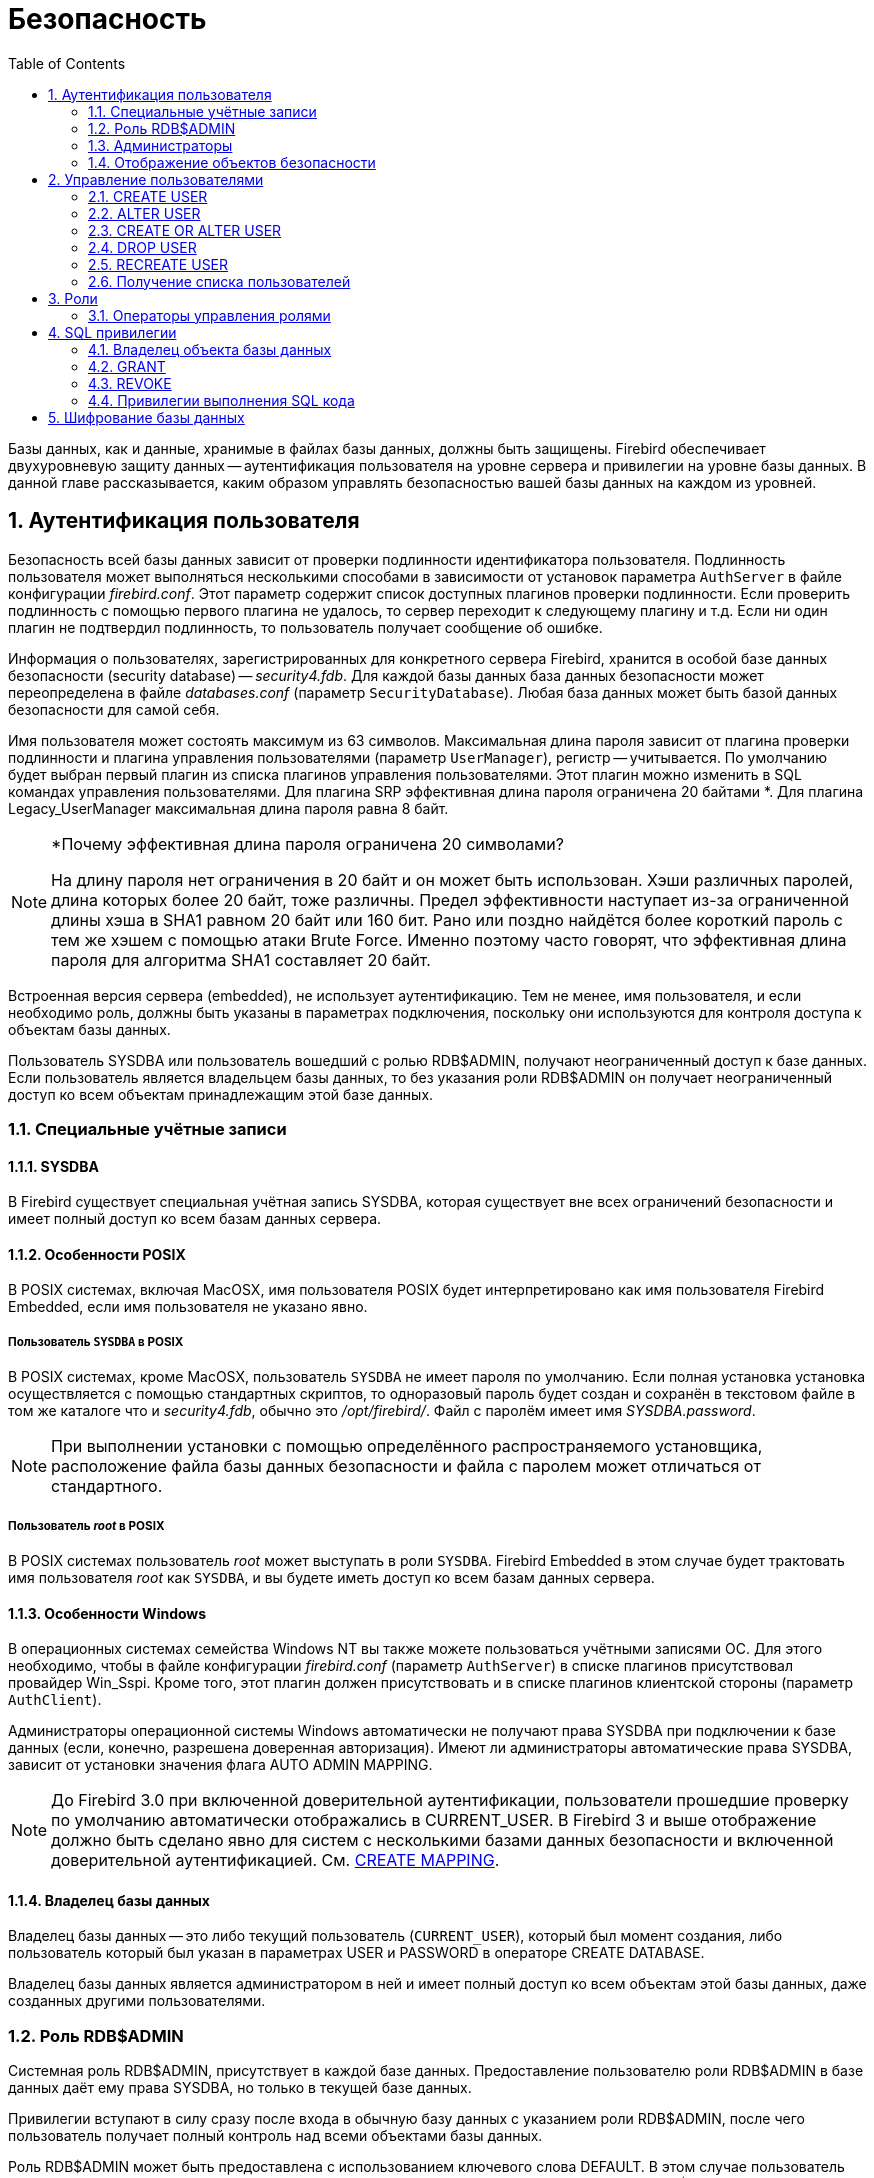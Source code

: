 [[_fblangref_security]]
= Безопасность
:doctype: book
:sectnums:
:toc: left
:icons: font
:experimental:
:sourcedir: .

Базы данных, как и данные, хранимые в файлах базы данных, должны быть защищены.
Firebird обеспечивает двухуровневую защиту данных -- аутентификация пользователя на уровне сервера и привилегии на уровне базы данных.
В данной главе рассказывается, каким образом управлять безопасностью вашей базы данных на каждом из уровней.

[[_fblangref_security_auth]]
== Аутентификация пользователя

Безопасность всей базы данных зависит от проверки подлинности идентификатора пользователя.
Подлинность пользователя может выполняться несколькими способами в зависимости от установок параметра [parameter]``AuthServer`` в файле конфигурации [path]_firebird.conf_.
Этот параметр содержит список доступных плагинов проверки подлинности.
Если проверить подлинность с помощью первого плагина не удалось, то сервер переходит к следующему плагину и т.д.
Если ни один плагин не подтвердил подлинность, то пользователь получает сообщение об ошибке.

Информация о пользователях, зарегистрированных для конкретного сервера Firebird, хранится в особой базе данных безопасности (security database) -- [path]_security4.fdb_.
Для каждой базы данных база данных безопасности может переопределена в файле [path]_databases.conf_ (параметр [parameter]``SecurityDatabase``). Любая база данных может быть базой данных безопасности для самой себя. 

Имя пользователя может состоять максимум из 63 символов.
Максимальная длина пароля зависит от плагина проверки подлинности и плагина управления пользователями (параметр [parameter]``UserManager``), регистр -- учитывается.
По умолчанию будет выбран первый плагин из списка плагинов управления пользователями.
Этот плагин можно изменить в SQL командах управления пользователями.
Для плагина SRP эффективная длина пароля ограничена 20 байтами *. Для плагина Legacy_UserManager максимальная длина пароля равна 8 байт. 

.*Почему эффективная длина пароля ограничена 20 символами?
[NOTE]
====
На длину пароля нет ограничения в 20 байт и он может быть использован.
Хэши различных паролей, длина которых более 20 байт, тоже различны.
Предел эффективности наступает из-за ограниченной длины хэша в SHA1 равном 20 байт или 160 бит.
Рано или поздно найдётся более короткий пароль с тем же хэшем с помощью атаки Brute Force.
Именно поэтому часто говорят, что эффективная длина пароля для алгоритма SHA1 составляет 20 байт. 
====

Встроенная версия сервера (embedded), не использует аутентификацию.
Тем не менее, имя пользователя, и если необходимо роль, должны быть указаны в параметрах подключения, поскольку они используются для контроля доступа к объектам базы данных.

Пользователь SYSDBA или пользователь вошедший с ролью RDB$ADMIN, получают неограниченный доступ к базе данных.
Если пользователь является владельцем базы данных, то без указания роли RDB$ADMIN он получает неограниченный доступ ко всем объектам принадлежащим этой базе данных.

[[_fblangref_security_auth_special]]
=== Специальные учётные записи

[[_fblangref_security_auth_special_sysdba]]
==== SYSDBA
(((SYSDBA)))

В Firebird существует специальная учётная запись SYSDBA, которая существует вне всех ограничений безопасности и имеет полный доступ ко всем базам данных сервера. 

[[_fblangref_security_auth_special_posix]]
==== Особенности POSIX

В POSIX системах, включая MacOSX, имя пользователя POSIX будет интерпретировано как имя пользователя Firebird Embedded, если имя пользователя не указано явно. 

[[_fblangref_security_auth_sysdba_posix]]
===== Пользователь `SYSDBA` в POSIX

В POSIX системах, кроме MacOSX, пользователь `SYSDBA` не имеет пароля по умолчанию.
Если полная установка установка осуществляется с помощью стандартных скриптов, то одноразовый пароль будет создан и сохранён в текстовом файле в том же каталоге что и [path]_security4.fdb_, обычно это [path]_/opt/firebird/_.
Файл с паролём имеет имя [path]_SYSDBA.password_.

[NOTE]
====
При выполнении установки с помощью определённого распространяемого установщика, расположение файла базы данных безопасности и файла с паролем может отличаться от стандартного.
====

[[_fblangref_security_auth_root_posix]]
===== Пользователь _root_ в POSIX

В POSIX системах пользователь _root_ может выступать в роли ``SYSDBA``.
Firebird Embedded в этом случае будет трактовать имя пользователя _root_ как ``SYSDBA``, и вы будете иметь доступ ко всем базам данных сервера.

[[_fblangref_security_auth_special_windows]]
==== Особенности Windows

В операционных системах семейства Windows NT вы также можете пользоваться учётными записями ОС.
Для этого необходимо, чтобы в файле конфигурации [path]_firebird.conf_ (параметр [parameter]``AuthServer``) в списке плагинов присутствовал провайдер Win_Sspi.
Кроме того, этот плагин должен присутствовать и в списке плагинов клиентской стороны (параметр [parameter]``AuthClient``).

Администраторы операционной системы Windows автоматически не получают права SYSDBA при подключении к базе данных (если, конечно, разрешена доверенная авторизация). Имеют ли администраторы автоматические права SYSDBA, зависит от установки значения флага AUTO ADMIN MAPPING.

[NOTE]
====
До Firebird 3.0 при включенной доверительной аутентификации, пользователи прошедшие проверку по умолчанию автоматически отображались в CURRENT_USER.
В Firebird 3 и выше отображение должно быть сделано явно для систем с несколькими базами данных безопасности и включенной доверительной аутентификацией.
См. <<_fblangref_security_mapping_create,CREATE
                            MAPPING>>.
====

[[_fblangref_security_auth_special_dbowner]]
==== Владелец базы данных

Владелец базы данных -- это либо текущий пользователь (``CURRENT_USER``), который был момент создания, либо пользователь который был указан в параметрах USER и PASSWORD в операторе CREATE DATABASE.

Владелец базы данных является администратором в ней и имеет полный доступ ко всем объектам этой базы данных, даже созданных другими пользователями.

[[_fblangref_security_sysroles_rdbadmin]]
=== Роль RDB$ADMIN
(((RDB$ADMIN)))

Системная роль RDB$ADMIN, присутствует в каждой базе данных.
Предоставление пользователю роли RDB$ADMIN в базе данных даёт ему права SYSDBA, но только в текущей базе данных.

Привилегии вступают в силу сразу после входа в обычную базу данных с указанием роли RDB$ADMIN, после чего пользователь получает полный контроль над всеми объектами базы данных. 

Роль RDB$ADMIN может быть предоставлена с использованием ключевого слова DEFAULT.
В этом случае пользователь автоматически будет получать административные привилегии даже если он не указал роль RDB$ADMIN при входе.

Предоставление в базе данных безопасности даёт возможность создавать, изменять и удалять учётные записи пользователей.

В обоих случаях пользователь с правами RDB$ADMIN роли может всегда передавать эту роль другим.
Другими словами, "`WITH ADMIN OPTION`" уже встроен в эту роль и эту опцию можно не указывать.

[[_fblangref_security_sysroles_rdbadmin_grantindb]]
==== Предоставление роли RDB$ADMIN в обычной базе данных

Для предоставления и удаления роли RDB$ADMIN в обычной базе данных используются операторы GRANT и REVOKE, как и для назначения и отмены остальных ролей.

.Синтаксис:

[source]
----

GRANT [DEFAULT] RDB$ADMIN TO username
 
REVOKE [DEFAULT] RDB$ADMIN FROM username
----



.Параметры операторов установки и отмены роли RDB$ADMIN
[cols="1,1", frame="all", options="header"]
|===
| Параметр
| Описание

|[replaceable]``username``
|

Имя пользователя, которому назначается роль RDB$ADMIN или у которого она отбирается.
|===

Если в операторе GRANT присутствует ключевое слово DEFAULT, то пользователь автоматически будет получать административные привилегии даже если он не указал роль RDB$ADMIN при входе.
Привилегии на роль RDB$ADMIN могут давать только <<_fblangref_security_administrators,администраторы>>. 

.См. также:
<<_fblangref_security_priv_grant,GRANT>>, <<_fblangref_security_priv_revoke,REVOKE>>. 

[[_fblangref_security_sysroles_rdbadmin_useindb]]
===== Использование роли RDB$ADMIN в обычной базе данных

Для использования прав роли RDB$ADMIN пользователь просто указывает её при соединении с базой данных, или же роль RDB$ADMIN выдали пользователю с использованием ключевого слова DEFAULT.
Он также может указать её позднее с помощью оператора SET ROLE.

[[_fblangref_security_sysroles_rdbadmin_grantinsecuritydb]]
==== Предоставление роли RDB$ADMIN в базе данных пользователей

Так как никто не может соединиться с базой данных пользователей, то операторы GRANT и REVOKE здесь не могут использоваться.
Вместо этого роль RDB$ADMIN предоставляют и удаляют SQL командами управления пользователями: CREATE USER и ALTER USER, в которых указываются специальные опции GRANT ADMIN ROLE и REVOKE ADMIN ROLE. 

.Синтаксис (неполный):

[source]
----

CREATE USER newuser 
PASSWORD 'password' 
GRANT ADMIN ROLE
 
ALTER USER existinguser 
GRANT ADMIN ROLE
 
ALTER USER existinguser 
REVOKE ADMIN ROLE
----



.Параметры операторов установки и отмены роли RDB$ADMIN
[cols="1,1", frame="all", options="header"]
|===
| Параметр
| Описание

|[replaceable]``newuser``
|

Имя вновь создаваемого пользователя.
Максимальная длина 63 символа.

|[replaceable]``existinguser``
|

Имя существующего пользователя.

|[replaceable]``password``
|

Пароль пользователя.
Чувствительно к регистру.
|===

[IMPORTANT]
====
Пожалуйста, помните, что GRANT ADMIN ROLE и REVOKE ADMIN ROLE это не операторы GRANT и REVOKE.
Это параметры для CREATE USER и ALTER USER.
====

Привилегии на роль RDB$ADMIN могут давать только <<_fblangref_security_administrators,администраторы>>. 

.См. также:
<<_fblangref_security_priv_grant,GRANT>>, <<_fblangref_security_priv_revoke,REVOKE>>. 

[[_fblangref_security_rdbadmin_grantinsecuritydb_gsec]]
===== Выполнение той же задачи используя утилиту [app]``gsec``

То же самое можно сделать используя утилиту [app]``gsec`` указав параметр [parameter]``-admin`` для сохранения атрибута `RDB$ADMIN` учётной записи пользователя: 

____
....

gsec -add new_user -pw password -admin yes
gsec -mo existing_user -admin yes
gsec -mo existing_user -admin no
....
____

[NOTE]
====
В зависимости от административного статуса текущего пользователя для утилиты [app]``gsec`` может потребоваться больше параметров, таких как [parameter]``-user`` и [parameter]``-pass``, или [parameter]``-trusted``.
====

[[_fblangref_security_sysroles_rdbadmin_useinsecuritydb]]
===== Использование роли RDB$ADMIN в базе данных пользователей

Для управления учётными записями пользователей через SQL пользователь, имеющий права на роль RDB$ADMIN, должен подключиться к базе данных с этой ролью.
Так как к базе данных пользователей не имеет права соединяться никто, то пользователь должен подключиться к обычной базе данных, где он также имеет права на роль RDB$ADMIN.
Он определяет роль при соединении с обычной базой данных и может в ней выполнить любой SQL запрос.
Это не самое элегантное решение, но это единственный способ управлять пользователями через SQL запросы. 

Если нет обычной базы данных, где у пользователя есть права на роль RDB$ADMIN, то управление учётными записями посредством SQL запросов недоступно.

[[_fblangref_security_sysroles_rdbadmin_useingsec]]
===== Использование роли RDB$ADMIN в [app]``gsec``

Для управления пользователями через утилиту [app]``gsec`` роль RDB$ADMIN должна быть указана в переключателе [parameter]``-role``.

[[_fblangref_security_autoadminmapping]]
==== AUTO ADMIN MAPPING

.Операционная система:
только Windows.

Администраторы операционной системы Windows автоматически не получают права SYSDBA при подключении к базе данных (если, конечно, разрешена доверенная авторизация). Имеют ли администраторы автоматические права SYSDBA зависит от установки значения флага AUTO ADMIN MAPPING.
Это флаг в каждой из баз данных, который по умолчанию выключен.
Если флаг AUTO ADMIN MAPPING включен, то он действует, когда администратор Windows: 

[loweralpha]
. подключается с помощью доверенной аутентификации
. не определяет никакой роли при подключении.

После успешного "`auto admin`" подключения текущей ролью будет являться RDB$ADMIN. 

[[_fblangref_security_autoadminmapping01]]
===== Включение и выключение AUTO ADMIN MAPPING в обычной базеданных
(((ALTER ROLE RDB$ADMIN SET AUTO ADMIN
                            MAPPING)))
(((ALTER ROLE RDB$ADMIN DROP AUTO ADMIN
                            MAPPING)))

Включение и выключение флага AUTO ADMIN MAPPING в обычной базе данных осуществляется следующим образом: 
[source,sql]
----

ALTER ROLE RDB$ADMIN SET AUTO ADMIN MAPPING -- включение
 
ALTER ROLE RDB$ADMIN DROP AUTO ADMIN MAPPING -- выключение
----

Эти операторы могут быть выполнены пользователями с достаточными правами, а именно: 

* владелец базы данных;
* <<_fblangref_security_administrators,администраторы>>. 


[NOTE]
====
Оператор 
[source,sql]
----

ALTER ROLE RDB$ADMIN SET AUTO ADMIN MAPPING
----
является упрощённым видом оператора создания отображения предопределённой группы DOMAIN_ANY_RID_ADMINS на роль RDB$ADMIN. 
[source,sql]
----

CREATE MAPPING WIN_ADMINS
USING PLUGIN WIN_SSPI
FROM Predefined_Group
DOMAIN_ANY_RID_ADMINS
TO ROLE RDB$ADMIN;
----
Соответственно оператор 
[source,sql]
----

ALTER ROLE RDB$ADMIN DROP AUTO ADMIN MAPPING
----
эквивалентен оператору 
[source,sql]
----

DROP MAPPING WIN_ADMINS;
----

Подробней см. <<_fblangref_security_mapping,Отображение
                                    объектов безопасности>>.
====

В обычных базах данных статус AUTO ADMIN MAPPING проверяется только во время подключения.
Если Администратор имеет роль RDB$ADMIN потому, что произошло автоматическое отображение во время входа, то он будет удерживать эту роль на протяжении всей сессии, даже если он или кто-то другой в это же время выключает автоматическое отображение.

Точно также, включение AUTO ADMIN MAPPING не изменит текущую роль в RDB$ADMIN для Администраторов, которые уже подключились.

[[_fblangref_security_autoadminmapping02]]
===== Включение и выключение AUTO ADMIN MAPPING в базе данныхбезопасности

Оператором ALTER ROLE RDB$ADMIN невозможно включить или выключить флаг AUTO ADMIN MAPPING в базе данных пользователей.
Однако вы можете создать глобальное отображение предопределённой группы DOMAIN_ANY_RID_ADMINS на роль RDB$ADMIN следующим образом: 
[source,sql]
----

CREATE GLOBAL MAPPING WIN_ADMINS
USING PLUGIN WIN_SSPI
FROM Predefined_Group
DOMAIN_ANY_RID_ADMINS
TO ROLE RDB$ADMIN;
----

Кроме того для включения AUTO ADMIN MAPPING в базе данных пользователей можно использовать утилиту командной строки [app]``gsec``: 
----

gsec -mapping set
 
gsec -mapping drop
----

[NOTE]
====
В зависимости от административного статуса текущего пользователя для утилиты [app]``gsec`` может потребоваться больше параметров, таких как [parameter]``-user`` и [parameter]``-pass``, или [parameter]``-trusted``.
====

Только SYSDBA может включить AUTO ADMIN MAPPING, если он выключен, но любой администратор может выключить его.

При выключении AUTO ADMIN MAPPING пользователь отключает сам механизм, который предоставлял ему доступ и, таким образом, он не сможет обратно включить AUTO ADMIN MAPPING.
Даже в интерактивном [app]``gsec`` сеансе новая установка флага сразу вступает в силу.

[[_fblangref_security_administrators]]
=== Администраторы

Администратор -- это пользователь, которые имеет достаточные права для чтения и записи, создания, изменения и удаления любого объекта в базе данных.
В таблице показано, как привилегии "`Суперпользователя`" включены в различных контекстах безопасности Firebird.



.Администраторы
[cols="1,1,1", frame="all", options="header"]
|===
| Пользователь
| Роль RDB$ADMIN
| Замечание

|SYSDBA
|Автоматически
|Существует автоматически на уровне сервера. Имеет полные
                                    привилегии ко всем объектам во всех базах данных. Может
                                    создавать. изменять и удалять пользователей, но не имеет прямого
                                    доступа к базе данных безопасности.

|Пользователь _root_ в POSIX
|Автоматически
|Также как ``SYSDBA``. Только в
                                    Firebird Embedded.

|Суперпользователь в POSIX
|Автоматически
|Также как ``SYSDBA``. Только в
                                    Firebird Embedded.

|Владелец базы данных
|Автоматически
|Также как ``SYSDBA``, но только
                                    в этой базе данных.

|Администраторы Windows
|Устанавливается в CURRENT_ROLE, если вход успешен
|

Также как ``SYSDBA``, если соблюдены следующие условия:

* В файле конфигурации [path]_firebird.conf_ (параметр [parameter]``AuthServer``) в списке плагинов присутствовал провайдер Win_Sspi. Кроме того, этот плагин должен присутствовать и в списке плагинов клиентской стороны (параметр [parameter]``AuthClient``).
* Во всех базах данных, где требуется полномочия суперпользователя должен быть включен AUTO ADMIN MAPPING или создано отображение предопределенной группы DOMAIN_ANY_RID_ADMINS на роль RDB$ADMIN.
* При входе не указана роль.


|Обычный пользователь
|Должна быть предварительно выдана и должна быть указана при
                                    входе
|Также как ``SYSDBA``, но только
                                    в тех базах данных, где эта роль предоставлена.

|Пользователь POSIX
|Должна быть предварительно выдана и должна быть указана при
                                    входе
|Также как ``SYSDBA``, но только
                                    в тех базах данных, где эта роль предоставлена. Только в
                                    Firebird Embedded.

|Пользователь Windows
|Должна быть предварительно выдана и должна быть указана при
                                    входе
|Также как ``SYSDBA``, но только
                                    в тех базах данных, где эта роль предоставлена. Доступно только
                                    если в файле конфигурации [path]_firebird.conf_
                                    (параметр [parameter]``AuthServer``) в списке плагинов
                                    присутствовал провайдер Win_Sspi. Кроме того, этот плагин должен
                                    присутствовать и в списке плагинов клиентской стороны (параметр [parameter]``AuthClient``).
|===

[[_fblangref_security_mapping]]
=== Отображение объектов безопасности

С введением поддержки множества баз данных безопасности в Firebird появились новые проблемы, которые не могли произойти с единой глобальной базой данных безопасности.
Кластеры баз данных, использующие одну и ту же базу данных безопасности, были эффективно разделены.
Отображения предоставляют средства для достижения той же эффективности, когда существует множество баз данных, использующих свои собственные базу данных безопасности.
В некоторых случаях требуется управление для ограничения взаимодействия между такими кластерами.
Например: 

* когда EXECUTE STATEMENT ON EXTERNAL DATA SOURCE требует обмена данными между кластерами;
* когда общесерверный SYSDBA доступ к базам данных необходим от других кластеров, использующих службы;
* аналогичные проблемы существовали в Firebird 2.1 и 2.5 под Windows, из-за поддержки доверительной аутентификации: существовало два отдельных списка пользователей -- один в базе данных безопасности, а другой в Windows, в тех случаях когда было необходимо связать их. Примером может служить получение роли, предоставленной группе Windows, автоматически назначаемой членам этой группы.

Единым решением для всех этих случаев является создание правил отображения информации о пользователе, входящего в систему, на внутренние объекты безопасности -- CURRENT_USER и CURRENT_ROLE.

[NOTE]
====
В Firebird имеется одно встроенное глобальное правило, действующее по умолчанию: пользователи прошедшие проверку в базе данных безопасности всегда отображается в любую базу данных один к одному.
Это безопасное правило: для базы данных безопасности не имеет смысла не доверять себе.
====

[[_fblangref_security_mapping_create]]
==== CREATE MAPPING
(((CREATE MAPPING)))

.Назначение:
Создание отображения объекта безопасности.

.Доступно в:
DSQL.

.Синтаксис:

[source]
----

CREATE [GLOBAL] MAPPING name
USING {
    PLUGIN plugin_name [IN database] 
  | ANY PLUGIN [IN database | SERVERWIDE] 
  | MAPPING [IN database] 
  | '*' [IN database] }
FROM { ANY type | type from_name }
TO { USER | ROLE } [to_name]
----



.Параметры оператора CREATE MAPPING
[cols="1,1", frame="all", options="header"]
|===
| Параметр
| Описание

|[replaceable]``name``
|

Имя отображения.
Может содержать до 63 символов.

|[replaceable]``plugin_name``
|

Имя плагина аутентификации.

|[replaceable]``database``
|

Имя базы данных, в которой прошла аутентификация.

|[replaceable]``type``
|

Тип объекта, который будет отображён.

|[replaceable]``from_name``
|

Имя объекта, который будет отображён.

|[replaceable]``to_name``
|

Имя объекта (пользователи или роли) на которое будет произведено отображение.
|===

Оператор CREATE MAPPING создаёт отображение объектов безопасности (пользователей, групп, ролей) одного или нескольких плагинов аутентификации на внутренние объекты безопасности – CURRENT_USER и CURRENT_ROLE.
Имя отображения должно быть уникальным среди имён отображений.
(((CREATE MAPPING,GLOBAL)))

Если присутствует опция GLOBAL, то отображение будет применено не только для текущей базы данных, но и для всех баз данных находящимся в том же кластере, в том числе и базы данных безопасности.

[IMPORTANT]
====
Если существуют одноименные глобальные и локальные отображение, то вам следует знать, что это разные объекты.
====

[NOTE]
====
Глобальное отображение работает, если в качестве базы данных безопасности используется база данных Firebird 3 или более высокой версии.
Если вы планируете использовать другую базу данных, например, для целей использования собственного поставщика, то вам необходимо создать таблицу в ней и назвать её RDB$MAP с той же структурой, что и RDB$MAP в базе данных Firebird 3 и дать доступ на запись только для ``SYSDBA``. 
====

Предложение USING описывает источник отображения.
Оно имеет весьма сложный набор опций: 

* явное указание имени плагина (опция PLUGIN) означает, что оно будет работать только с этим плагином;
* оно может использовать любой доступный плагин (опция ANY PLUGIN), даже если источник является продуктом предыдущего отображения;
* оно может быть сделано так, чтобы работать только с обще серверными плагинами (опция SERVERWIDE);
* оно может быть сделано так, чтобы работать только с результатами предыдущего отображения (опция MAPPING);
* вы можете опустить использование любого из методов, используя звёздочку (*) в качестве аргумента;
* оно может содержать имя базы данных (опция IN), из которой происходит отображение объекта FROM. 
+

[NOTE]
====
Этот аргумент не является допустимым для отображения с общесерверной аутентификацией.
====

(((CREATE MAPPING,FROM)))

Предложение FROM описывает отображаемый объект.
Оно принимает обязательный аргумент -- тип объекта.
Особенности:

* при отображении имён из плагинов, тип определяется плагином;
* при отображении продукта предыдущего отображения, типом может быть только USER и ROLE;
* если имя объекта будет указано явно, то оно будет учитываться при отображении;
* при использовании ключевого слова ANY будут отображены объекты с любыми именами данного типа.

Сочетание источник (предложение USING) и объект отображения (предложение FROM) должно быть уникальным, иначе будет сгенерирована ошибка.
Это позволяется только если одно отображение является глобальным, а второе локальным.

В предложении TO указывается пользователь или роль, на которого будет произведено отображение.
NAME является не обязательным аргументом.
Если он не указан, то в качестве имени объекта будет использовано оригинальное имя из отображаемого объекта.

[NOTE]
====
Локальное отображение перекрывает глобальное отображение с одинаковым сочетанием источника и объекта отображения.
Это действует приблизительно так же как с настройками: настройки уровня базы данных ([path]_databases.conf_) перекрывают глобальные настройки ([path]_firebird.conf_).
====



.Создать отображение могут:* SYSDBA;
* Владелец базы данных (если отображение локальное);
* Любой пользователь, вошедший с ролью RDB$ADMIN;
* Пользователь root операционной системы Linux.


.Примеры:


.Включение использования доверительной аутентификации Windows вовсех базах данных, которые используют текущую базу данныхбезопасности.
[example]

[source,sql]
----

CREATE GLOBAL MAPPING TRUSTED_AUTH
USING PLUGIN WIN_SSPI
FROM ANY USER
TO USER;
----

.Включение SYSDBA подобного доступа для администраторов Windows втекущей базе данных.
[example]

[source,sql]
----

CREATE MAPPING WIN_ADMINS
USING PLUGIN WIN_SSPI
FROM Predefined_Group
DOMAIN_ANY_RID_ADMINS
TO ROLE RDB$ADMIN;
----

[NOTE]
====
Группа DOMAIN_ANY_RID_ADMINS не существует в Windows, но такое имя будет добавлено плагином win_sspi для обеспечения точной обратной совместимости. 
====

.Включение доступа определённому пользователю из другой базыданных к текущей базе данных под другим именем.
====

[source,sql]
----

CREATE MAPPING FROM_RT
USING PLUGIN SRP IN "rt"
FROM USER U1 TO USER U2;
----

Пользователь U1 прошедший аутентификацию в базе данных rt будет отображён на пользователя с именем U2.
====

[IMPORTANT]
====
Имена баз данных должны быть заключены в двойные кавычки на операционных системах, которые имею регистр чувствительные имена файлов.
====

.Включение общесерверного SYSDBA (от основной базы данныхбезопасности) для доступа к текущей базе данных.
[example]
Предположим, что база данных использует базу данных безопасности не по умолчанию. 
[source,sql]
----

CREATE MAPPING DEF_SYSDBA
USING PLUGIN SRP IN "security.db"
FROM USER SYSDBA
TO USER;
----

.Создание ограничения прав для пользователей, которые подключаютсяунаследованным плагином аутентификации.
[example]

[source,sql]
----

CREATE MAPPING LEGACY_2_GUEST
USING PLUGIN legacy_auth
FROM ANY USER
TO USER GUEST;
----

.См. также:
<<_fblangref_security_mapping_alter,ALTER MAPPING>>, <<_fblangref_security_mapping_createoralter,CREATE OR ALTER MAPPING>>, <<_fblangref_security_mapping_drop,DROP MAPPING>>. 

[[_fblangref_security_mapping_alter]]
==== ALTER MAPPING
(((ALTER MAPPING)))

.Назначение:
Изменение отображения объекта безопасности.

.Доступно в:
DSQL.

.Синтаксис:

[source]
----

ALTER [GLOBAL] MAPPING name
USING {
    PLUGIN plugin_name [IN database] 
  | ANY PLUGIN [IN database | SERVERWIDE] 
  | MAPPING [IN database] 
  | '*' [IN database] }
FROM { ANY type | type from_name }
TO { USER | ROLE } [to_name]
----



.Параметры оператора ALTER MAPPING
[cols="1,1", frame="all", options="header"]
|===
| Параметр
| Описание

|[replaceable]``name``
|

Имя отображения.

|[replaceable]``plugin_name``
|

Имя плагина аутентификации.

|[replaceable]``database``
|

Имя базы данных, в которой прошла аутентификация.

|[replaceable]``type``
|

Тип объекта, который будет отображён.

|[replaceable]``from_name``
|

Имя объекта, который будет отображён.

|[replaceable]``to_name``
|

Имя объекта (пользователи или роли) на которое будет произведено отображение.
|===

Оператор ALTER MAPPING позволяет изменять любые опции существующего отображения.

[IMPORTANT]
====
Одноименные глобальные и локальные отображение -- это разные объекты.
====



.Изменить отображение могут:* ``SYSDBA``;
* Владелец базы данных (если отображение локальное);
* Любой пользователь, вошедший с ролью RDB$ADMIN;
* Пользователь root операционной системы Linux.


.Примеры:


.Изменение отображения.
[example]

[source,sql]
----

ALTER MAPPING FROM_RT
USING PLUGIN SRP IN "rt"
FROM USER U1 TO USER U3;
----

.См. также:
<<_fblangref_security_mapping_create,CREATE MAPPING>>, <<_fblangref_security_mapping_createoralter,CREATE OR ALTER MAPPING>>, <<_fblangref_security_mapping_drop,DROP MAPPING>>. 

[[_fblangref_security_mapping_createoralter]]
==== CREATE OR ALTER MAPPING
(((CREATE OR ALTER MAPPING)))

.Назначение:
Создание или изменение отображения объекта безопасности.

.Доступно в:
DSQL.

.Синтаксис:

[source]
----

CREATE OR ALTER [GLOBAL] MAPPING name
USING {
    PLUGIN plugin_name [IN database] 
  | ANY PLUGIN [IN database | SERVERWIDE] 
  | MAPPING [IN database] 
  | '*' [IN database] }
FROM { ANY type | type from_name }
TO { USER | ROLE } [to_name]
----



.Параметры оператора CREATE OR ALTER MAPPING
[cols="1,1", frame="all", options="header"]
|===
| Параметр
| Описание

|[replaceable]``name``
|

Имя отображения.
Может содержать до 63 символов.

|[replaceable]``plugin_name``
|

Имя плагина аутентификации.

|[replaceable]``database``
|

Имя базы данных, в которой прошла аутентификация.

|[replaceable]``type``
|

Тип объекта, который будет отображён.

|[replaceable]``from_name``
|

Имя объекта, который будет отображён.

|[replaceable]``to_name``
|

Имя объекта (пользователи или роли) на которое будет произведено отображение.
|===

Оператор CREATE OR ALTER MAPPING создаёт новое или изменяет существующее отображение.
Если отображение не существует, то оно будет создано с использованием предложения CREATE MAPPING.

[IMPORTANT]
====
Одноименные глобальные и локальные отображение -- это разные объекты.
====

.Примеры:


.Создание нового или изменение существующего отображения.
[example]

[source,sql]
----

CREATE OR ALTER MAPPING FROM_RT
USING PLUGIN SRP IN "rt"
FROM USER U1 TO USER U4;
----

.См. также:
<<_fblangref_security_mapping_create,CREATE MAPPING>>, <<_fblangref_security_mapping_alter,ALTER MAPPING>>, <<_fblangref_security_mapping_drop,DROP MAPPING>>. 

[[_fblangref_security_mapping_drop]]
==== DROP MAPPING
(((DROP MAPPING)))

.Назначение:
Удаление отображения объекта безопасности.

.Доступно в:
DSQL.

.Синтаксис:

[source]
----

DROP [GLOBAL] MAPPING name
----



.Параметры оператора DROP MAPPING
[cols="1,1", frame="all", options="header"]
|===
| Параметр
| Описание

|[replaceable]``name``
|

Имя отображения.
|===

Оператор DROP MAPPING удаляет существующее отображение.
Если указана опция GLOBAL, то будет удалено глобальное отображение.

[IMPORTANT]
====
Одноименные глобальные и локальные отображение -- это разные объекты.
====



.Удалить отображение могут:* SYSDBA;
* Владелец базы данных (если отображение локальное);
* Любой пользователь, вошедший с ролью RDB$ADMIN;
* Пользователь root операционной системы Linux.


.Примеры:


.Удаление отображения.
[example]

[source,sql]
----

DROP MAPPING FROM_RT;
----

.См. также:
<<_fblangref_security_mapping_create,CREATE MAPPING>>. 

[[_fblangref_security_user]]
== Управление пользователями

В данном разделе описываются операторы создания, модификации и удаления учётных записей пользователей Firebird средствами операторов SQL.
Такая возможность предоставлена следующим пользователям: 

* SYSDBA;
* Любому пользователю, имеющему права на роль RDB$ADMIN в базе данных пользователей и права на ту же роль для базы данных в активном подключении. Пользователь должен подключаться к базе данных с ролью RDB$ADMIN или получить её права, если роль назначена в качестве роли по умолчанию;
* Любому пользователю с ролью, которой назначена системная привилегия USER_MANAGEMENT в базе данных безопасности. Пользователь должен подключаться к базе данных с этой ролью или получить её права, если роль назначена в качестве роли по умолчанию;
* При включенном флаге AUTO ADMIN MAPPING в базе данных пользователей ([path]_security4.fdb_ или той, что установлена для вашей базы данных в файле [path]_databases.conf_) -- любой администратор операционной системы Windows (при условии использования сервером доверенной авторизации -- trusted authentication) без указания роли. При этом не важно, включен или выключен флаг AUTO ADMIN MAPPING в самой базе данных. 

Непривилегированные пользователи могут использовать только оператор ALTER USER для изменения собственной учётной записи. 

[[_fblangref_security_user_create]]
=== CREATE USER
(((CREATE USER)))

.Назначение:
Создание учётной записи пользователя Firebird.

.Доступно в:
DSQL.

.Синтаксис:

[source]
----

CREATE USER username PASSWORD 'password'
{
  [FIRSTNAME 'firstname']
  [MIDDLENAME 'middlename']
  [LASTNAME 'lastname']
  [ACTIVE | INACTIVE]
}
[USING PLUGIN pluginname] 
[GRANT ADMIN ROLE]
[TAGS (<tag> [, <tag> [, <tag> ...]] )]

<tag> ::= tagname = 'string value'
----



.Параметры оператора CREATE USER
[cols="1,1", frame="all", options="header"]
|===
| Параметр
| Описание

|[replaceable]``username``
|

Имя пользователя.
Максимальная длина 63 символов.

|[replaceable]``password``
|

Пароль пользователя.
Чувствительно к регистру.

|[replaceable]``firstname``
|

Вспомогательная информация: имя пользователя.
Максимальная длина 32 символа.

|[replaceable]``middlename``
|

Вспомогательная информация: "второе имя" (отчество, "имя отца") пользователя.
Максимальная длина 32 символа.

|[replaceable]``lastname``
|

Вспомогательная информация: фамилия пользователя.
Максимальная длина 32 символа.

|[replaceable]``pluginname``
|

Имя плагина управления пользователями, в котором необходимо создать нового пользователя.

|[replaceable]``tagname``
|

Имя пользовательского атрибута.
Максимальная длина 63 символа.
Имя атрибута должно подчиняться правилам наименования SQL идентификаторов.

|[replaceable]``string value``
|

Значение пользовательского атрибута.
Максимальная длина 255 символов.
|===

Оператор CREATE USER создаёт учётную запись пользователя Firebird.
Пользователь должен отсутствовать в текущей базе данных безопасности Firebird иначе будет выдано соответствующее сообщение об ошибке.

[IMPORTANT]
====
Начиная с Firebird 3.0 имена пользователей подчиняются общему правилу наименования идентификаторов объектов метаданных.
Таким образом, пользователь с именем "Alex" и с именем "ALEX" будут разными пользователями. 
[source,sql]
----
 
CREATE USER ALEX PASSWORD 'bz23ds';

-- этот пользователь такой же как и первый
CREATE USER Alex PASSWORD 'bz23ds';

-- этот пользователь такой же как и первый
CREATE USER "ALEX" PASSWORD 'bz23ds';

-- а это уже другой пользователь
CREATE USER "Alex" PASSWORD 'bz23ds';
----
====
(((CREATE USER,PASSWORD)))

Предложение PASSWORD задаёт пароль пользователя.
Максимальная длина пароля зависит от того какой менеджер пользователей задействован (параметр [parameter]``UserManager``). Для менеджер пользователей SRP эффективная длина пароля ограничена 20 байтами *. Для менеджер пользователей Legacy_UserManager максимальная длина пароля равна 8 байт. 

.*Почему эффективная длина пароля ограничена 20 символами?
[NOTE]
====
На длину пароля нет ограничения в 20 байт и он может быть использован.
Хэши различных паролей, длина которых более 20 байт, тоже различны.
Предел эффективности наступает из-за ограниченной длины хэша в SHA1 равном 20 байт или 160 бит.
Рано или поздно найдётся более короткий пароль с тем же хэшем с помощью атаки Brute Force.
Именно поэтому часто говорят, что эффективная длина пароля для алгоритма SHA1 составляет 20 байт. 
====
(((CREATE USER,MIDDLENAME)))

Необязательные предложения FIRSTNAME, MIDDLENAME и LASTNAME задают дополнительные атрибуты пользователя, такие как имя пользователя (имя человека), отчество и фамилия соответственно.
(((CREATE USER,INACTIVE)))

Если при создании учётной записи будет указан атрибут INACTIVE, то пользователь будет создан в "неактивном состоянии", т.е.
подключиться с его учётной записью будет невозможно.
При указании атрибута ACTIVE пользователь будет создан в активном состоянии.
По умолчанию пользователь создаётся активным.
Данная возможность доступна только при использовании Srp в качестве менеджера пользователей.
(((CREATE USER,GRANT ADMIN ROLE)))

Если указана опция GRANT ADMIN ROLE, то новая учётная запись пользователя создаётся с правами роли RDB$ADMIN в текущей базе данных безопасности.
Это позволяет вновь созданному пользователю управлять учётными записями пользователей, но не даёт ему специальных полномочий в обычных базах данных.

Необязательное предложение USING PLUGIN позволяет явно указывать какой плагин управления пользователями будет использован.
По умолчанию используется тот плагин, который был указан первым в списке параметра [parameter]``UserManager`` в файле конфигурации [path]_firebird.conf_.
Допустимыми являются только значения, перечисленные в параметре [parameter]``UserManager``.

.Важно:
[IMPORTANT]
====
Учтите что одноименные пользователи, созданные с помощью разных плагинов управления пользователями -- это разные пользователи.
Поэтому пользователя созданного с помощью одного плагина управления пользователями можно удалить или изменить, указав только тот же самый плагин. 
====
(((CREATE USER,TAGS)))

Кроме того вы можете задать неограниченное количество пользовательских атрибутов с помощью необязательного предложения TAGS.
Данная возможность доступна только при использовании Srp в качестве менеджера пользователей.

Создать новую учётную запись могут:

* SYSDBA и другие пользователи являющиеся администраторами в базе данных безопасности (с ролью RDB$ADMIN);
* Пользователи вошедшие с ролью или получившие её привилегии (роль назначена по умолчанию), которой назначена системная привилегия USER_MANAGEMENT.


.Примеры:


.Создание пользователя.
[example]

[source,sql]
----
 
CREATE USER bigshot PASSWORD 'buckshot';
----

.Создание пользователя с помощью плагина управления пользователямиLegacy_UserManager.
[example]

[source,sql]
----
 
CREATE USER godzilla PASSWORD 'robot'
USING PLUGIN Legacy_UserManager;
----

.Создание пользователя с пользовательскими атрибутами.
[example]

[source,sql]
----
 
CREATE USER john PASSWORD 'fYe_3Ksw'
FIRSTNAME 'John'
LASTNAME 'Doe'
TAGS (BIRTHYEAR = '1970', CITY = 'New York');
----

.Создание пользователя в неактивном состоянии.
[example]

[source,sql]
----
 
CREATE USER john PASSWORD 'fYe_3Ksw'
FIRSTNAME 'John'
LASTNAME 'Doe'
INACTIVE;
----

.Создание пользователя с возможностью управленияпользователями.
[example]

[source,sql]
----
 
CREATE USER superuser PASSWORD 'kMn8Kjh'
GRANT ADMIN ROLE;
----

.См. также:
<<_fblangref_security_user_alter,ALTER USER>>, <<_fblangref_security_user_createoralter,CREATE OR ALTER USER>>, <<_fblangref_security_user_drop,DROP USER>>. 

[[_fblangref_security_user_alter]]
=== ALTER USER

.Назначение:
Изменение учётной записи пользователя Firebird.

.Доступно в:
DSQL.

.Синтаксис:

[source]
----

ALTER {USER username | CURRENT USER}
{ 
  [SET]
  [PASSWORD 'password']
  [FIRSTNAME 'firstname']
  [MIDDLENAME 'middlename']
  [LASTNAME 'lastname']
  [ACTIVE | INACTIVE]
}
[USING PLUGIN pluginname] 
[{GRANT | REVOKE} ADMIN ROLE]
[TAGS (<tag> | DROP tagname [, <tag> | DROP tagname ...] )]
  
<tag> ::= tagname = 'string value'
----



.Параметры оператора ALTER USER
[cols="1,1", frame="all", options="header"]
|===
| Параметр
| Описание

|[replaceable]``username``
|

Имя пользователя.

|[replaceable]``password``
|

Пароль пользователя.
Чувствительно к регистру.

|[replaceable]``firstname``
|

Вспомогательная информация: имя пользователя.
Максимальная длина 32 символа.

|[replaceable]``middlename``
|

Вспомогательная информация: "второе имя" (отчество, "имя отца") пользователя.
Максимальная длина 32 символа.

|[replaceable]``lastname``
|

Вспомогательная информация: фамилия пользователя.
Максимальная длина 32 символа.

|[replaceable]``pluginname``
|

Имя плагина управления пользователями, в котором был создан данный пользователь.

|[replaceable]``tagname``
|

Имя пользовательского атрибута.
Максимальная длина 63 символа.
Имя атрибута должно подчиняться правилам наименования SQL идентификаторов.

|[replaceable]``string value``
|

Значение пользовательского атрибута.
Максимальная длина 255 символов.
|===

Оператор ALTER USER изменяет данные учётной записи пользователя.
В операторе ALTER USER должен присутствовать хотя бы одно из необязательных предложений.
(((ALTER USER,PASSWORD)))
(((ALTER USER,MIDDLENAME)))

Необязательное предложение PASSWORD задаёт новый пароль пользователя.
Необязательные предложения FIRSTNAME, MIDDLENAME и LASTNAME позволяют изменить дополнительные атрибуты пользователя, такие как имя пользователя (имя человека), отчество и фамилия соответственно.
(((ALTER USER,INACTIVE)))

Атрибут INACTIVE позволяет сделать учётную запись неактивной.
Это удобно когда необходимо временно отключить учётную запись без её удаления.
Атрибут ACTIVE позволяет вернуть неактивную учётную запись в активное состояние.
Данная возможность доступна только при использовании Srp в качестве менеджера пользователей.
(((ALTER USER,TAGS)))

Необязательное предложение TAGS позволяет задать, изменить или удалить пользовательские атрибуты.
Если в списке атрибутов, атрибута с заданным именем не было, то он будет добавлен, иначе его значение будет изменено.
Атрибуты не указанные в списке не будут изменены.
Для удаления пользовательского атрибута перед его именем в списке атрибутов необходимо указать ключевое слово DROP.
Данная возможность доступна только при использовании Srp в качестве менеджера пользователей.

Предложение GRANT ADMIN ROLE предоставляет указанному пользователю привилегии роли RDB$ADMIN в текущей базе данных безопасности.
Это позволяет указанному пользователю управлять учётными записями пользователей, но не даёт ему специальных полномочий в обычных базах данных.
(((ALTER USER,REVOKE ADMIN ROLE)))

Предложение REVOKE ADMIN ROLE отбирает у указанного пользователя привилегии роли RDB$ADMIN в текущей базе данных безопасности.
Это запрещает указанному пользователю управлять учётными записями пользователей.

Необязательное предложение USING PLUGIN позволяет явно указывать какой плагин управления пользователями будет использован.
По умолчанию используется тот плагин, который был указан первым в списке параметра [parameter]``UserManager`` в файле конфигурации [path]_firebird.conf_.
Допустимыми являются только значения, перечисленные в параметре [parameter]``UserManager``.

.Важно:
[IMPORTANT]
====
Учтите что одноименные пользователи, созданные с помощью разных плагинов управления пользователями -- это разные пользователи.
Поэтому пользователя созданного с помощью одного плагина управления пользователями можно удалить или изменить, указав только тот же самый плагин. 
====

Если требуется изменить свою учётную запись, то вместо указания имени текущего пользователя можно использовать предложение CURRENT USER.

Модифицировать чужую учётную запись могут:

* SYSDBA и другие пользователи являющиеся администраторами в базе данных безопасности (с ролью RDB$ADMIN);
* Пользователи вошедшие с ролью или получившие её привилегии (роль назначена по умолчанию), которой назначена системная привилегия USER_MANAGEMENT.

Свои собственные учётные записи могут изменять любые пользователи, однако это не относится к опциям GRANT/REVOKE ADMIN ROLE и атрибуту ACTIVE/INACTIVE для изменения которых необходимы административные привилегии.

.Примеры:


.Изменение пользователя и выдача ему привилегии управленияпользователями.
[example]

[source,sql]
----
 
ALTER USER bobby PASSWORD '67-UiT_G8'
GRANT ADMIN ROLE;
----

.Изменение пароля пользователя, созданного с помощью плагинауправления пользователями Legacy_UserManager.
[example]

[source,sql]
----
 
ALTER USER godzilla PASSWORD 'robot12'
USING PLUGIN Legacy_UserManager;
----

.Изменение дополнительных атрибутов своей учётной записи.
[example]

[source,sql]
----
 
ALTER CURRENT USER
FIRSTNAME 'No_Jack'
LASTNAME 'Kennedy';
----

.Отключение пользователя.
[example]

[source,sql]
----
 
ALTER USER dan INACTIVE;
----

.Отбор привилегии управления пользователями у пользователя.
[example]

[source,sql]
----
 
ALTER USER dumbbell
REVOKE ADMIN ROLE;
----

.Изменение пользовательских атрибутов своей учётной записи.
[example]

[source,sql]
----
 
ALTER CURRENT USER
TAGS (BIRTHYEAR = '1971', DROP CITY);
----
Атрибуту BIRTHDAY будет установлено новое значение, а атрибут CITY будет удалён. 

.См. также:
<<_fblangref_security_user_create,CREATE USER>>, <<_fblangref_security_user_createoralter,CREATE OR ALTER USER>>, <<_fblangref_security_user_drop,DROP USER>>. 

[[_fblangref_security_user_createoralter]]
=== CREATE OR ALTER USER
(((CREATE OR ALTER USER)))

.Назначение:
Создание или изменение учётной записи пользователя Firebird.

.Доступно в:
DSQL.

.Синтаксис:

[source]
----

CREATE OR ALTER USER username
{ 
  [SET]
  [PASSWORD 'password']
  [FIRSTNAME 'firstname']
  [MIDDLENAME 'middlename']
  [LASTNAME 'lastname']
  [ACTIVE | INACTIVE]  
}
[USING PLUGIN pluginname] 
[{GRANT | REVOKE} ADMIN ROLE]
[TAGS (<tag> | DROP tagname [, <tag> | DROP tagname ...] )]
  
<tag> ::= tagname = 'string value'
----



.Параметры оператора CREATE OR ALTER USER
[cols="1,1", frame="all", options="header"]
|===
| Параметр
| Описание

|[replaceable]``username``
|

Имя пользователя.
Максимальная длина 63 символа.

|[replaceable]``password``
|

Пароль пользователя.
Чувствительно к регистру.

|[replaceable]``firstname``
|

Вспомогательная информация: имя пользователя.
Максимальная длина 32 символа.

|[replaceable]``middlename``
|

Вспомогательная информация: "второе имя" (отчество, "имя отца") пользователя.
Максимальная длина 32 символа.

|[replaceable]``lastname``
|

Вспомогательная информация: фамилия пользователя.
Максимальная длина 32 символа.

|[replaceable]``pluginname``
|

Имя плагина управления пользователями, в котором необходимо создать нового пользователя или в котором он был создан ранее.

|[replaceable]``tagname``
|

Имя пользовательского атрибута.
Максимальная длина 63 символа.
Имя атрибута должно подчиняться правилам наименования SQL идентификаторов.

|[replaceable]``string value``
|

Значение пользовательского атрибута.
Максимальная длина 255 символов.
|===

Оператор CREATE OR ALTER USER создаёт новую или изменяет учётную запись.
Если пользователя не существует, то он будет создан с использованием предложения CREATE USER.
Если он уже существует, то он будет изменён, при этом существующие привилегии сохраняются.

.Примеры:


.Создание или изменение пользователя.
[example]

[source,sql]
----
 
CREATE OR ALTER USER john PASSWORD 'fYe_3Ksw'
FIRSTNAME 'John'
LASTNAME 'Doe'
INACTIVE;
----

.См. также:
<<_fblangref_security_user_create,CREATE USER>>, <<_fblangref_security_user_alter,ALTER USER>>. 

[[_fblangref_security_user_drop]]
=== DROP USER
(((DROP USER)))

.Назначение:
Удаление учётной записи пользователя Firebird.

.Доступно в:
DSQL.

.Синтаксис:

[source]
----

DROP USER username
[USING PLUGIN pluginname];
----



.Параметры оператора DROP USER
[cols="1,1", frame="all", options="header"]
|===
| Параметр
| Описание

|[replaceable]``username``
|

Имя пользователя.

|[replaceable]``pluginname``
|

Имя плагина управления пользователями, в котором был создан данный пользователь.
|===

Оператор DROP USER удаляет учётную запись пользователя Firebird.
(((DROP USER,USING PLUGIN)))

Необязательное предложение USING PLUGIN позволяет явно указывать какой плагин управления пользователями будет использован.
По умолчанию используется тот плагин, который был указан первым в списке параметра [parameter]``UserManager`` в файле конфигурации [path]_firebird.conf_.
Допустимыми являются только значения, перечисленные в параметре [parameter]``UserManager``.

[IMPORTANT]
====
Учтите что одноименные пользователи, созданные с помощью разных плагинов управления пользователями -- это разные пользователи.
Поэтому пользователя созданного с помощью одного плагина управления пользователями можно удалить или изменить, указав только тот же самый плагин.
====

Удалить учётную запись могут:

* SYSDBA и другие пользователи являющиеся администраторами в базе данных безопасности (с ролью RDB$ADMIN);
* Пользователи вошедшие с ролью или получившие её привилегии (роль назначена по умолчанию), которой назначена системная привилегия USER_MANAGEMENT.


.Примеры:


.Удаление пользователя.
[example]

[source,sql]
----
 
DROP USER bobby;
----

.Удаление пользователя, созданного с помощью плагина управленияпользователями Legacy_UserManager.
[example]

[source,sql]
----
 
DROP USER Godzilla USING PLUGIN Legacy_UserManager;
----

.См. также:
<<_fblangref_security_user_create,CREATE USER>>, <<_fblangref_security_user_alter,ALTER USER>>. 

[[_fblangref_security_user_recreate]]
=== RECREATE USER

.Назначение:
Создание новой учётной записи пользователя Firebird или пересоздание существующей.

.Доступно в:
DSQL.

.Синтаксис:

[source]
----

RECREATE USER username PASSWORD 'password'
{
  [FIRSTNAME 'firstname']
  [MIDDLENAME 'middlename']
  [LASTNAME 'lastname']
  [ACTIVE | INACTIVE]
}
[USING PLUGIN pluginname]   
[GRANT ADMIN ROLE]
[TAGS (<tag> [, <tag> [, <tag> ...]] )]

<tag> ::= tagname = 'string value'
----



.Параметры оператора RECREATE USER
[cols="1,1", frame="all", options="header"]
|===
| Параметр
| Описание

|[replaceable]``username``
|

Имя пользователя.
Максимальная длина 63 символов.

|[replaceable]``password``
|

Пароль пользователя.
Чувствительно к регистру.

|[replaceable]``firstname``
|

Вспомогательная информация: имя пользователя.
Максимальная длина 32 символа.

|[replaceable]``middlename``
|

Вспомогательная информация: "второе имя" (отчество, "имя отца") пользователя.
Максимальная длина 32 символа.

|[replaceable]``lastname``
|

Вспомогательная информация: фамилия пользователя.
Максимальная длина 32 символа.

|[replaceable]``pluginname``
|

Имя плагина управления пользователями, в котором необходимо создать нового пользователя.

|[replaceable]``tagname``
|

Имя пользовательского атрибута.
Максимальная длина 63 символа.
Имя атрибута должно подчиняться правилам наименования SQL идентификаторов.

|[replaceable]``string value``
|

Значение пользовательского атрибута.
Максимальная длина 255 символов.
|===

Оператор `RECREATE USER` создаёт нового или пересоздаёт существующего пользователя.
Если пользователь с таким именем уже существует, то оператор `RECREATE TABLE` удалить его и создаст нового.
Существующие привилегии при этом будут сохранены.

.Примеры:


.Создание или пересоздание пользователя.
[example]

[source,sql]
----
 
RECREATE USER john PASSWORD 'fYe_3Ksw'
FIRSTNAME 'John'
LASTNAME 'Doe'
INACTIVE;
----

.См. также:
<<_fblangref_security_user_create,CREATE USER>>, <<_fblangref_security_user_drop,DROP USER>>. 

[[_fblangref_security_user_list]]
=== Получение списка пользователей

Для получения списка пользователей и их атрибутов вы можете воспользоваться псевдо таблицами `SEC$USERS` и ``SEC$USER_ATTRIBUTES``.

.Отображение списка пользователей и их атрибутов
[example]

[source,sql]
----
 
SELECT CAST(U.SEC$USER_NAME AS CHAR(20)) AS LOGIN,
    CAST(A.SEC$KEY AS CHAR(10)) AS TAG,
    CAST(A.SEC$VALUE AS CHAR(20)) AS "VALUE",
    U.SEC$PLUGIN AS "PLUGIN"
FROM SEC$USERS U LEFT JOIN SEC$USER_ATTRIBUTES A
    ON U.SEC$USER_NAME = A.SEC$USER_NAME
   AND U.SEC$PLUGIN = A.SEC$PLUGIN;
----
----

   LOGIN                TAG        VALUE                PLUGIN
   ==================== ========== ==================== ==========================
   SYSDBA               <null>     <null>               Srp
   ALEX                 B          x                    Srp
   ALEX                 C          sample               Srp
   SYSDBA               <null>     <null>               Legacy_UserManager
----

.Подробное описание псевдо таблиц безопасности смотри в:
<<_fblangref_sectables_users,SEC$USERS>>, <<_fblangref_sectables_user_attributes,SEC$USER_ATTRIBUTES>>. 

[[_fblangref_security_roles]]
== Роли
(((ROLE)))

*Роль* (role) -- объект базы данных, представляющий набор привилегий.
Роли реализуют концепцию управления безопасностью на групповом уровне.
Множество привилегий предоставляется роли, а затем роль может быть предоставлена или отозвана у одного или нескольких пользователей. 

Пользователь, которому предоставлена роль, должен указать её при входе, для того чтобы получить её привилегии, или же эта роль должна быть грантована с использованием ключевого слова DEFAULT.
Любые другие привилегии, предоставленные пользователю, не будут затронуты при его входе в систему с указанной ролью.
Вход в систему с несколькими ролями не поддерживается, однако вы можете права нескольких ролей назначенных по умолчанию.
Вы можете изменить текущую роль с помощью оператора <<_fblangref_session_role,SET
                ROLE>>.

Роли могут быть грантованы другие роли.
При входе с этой ролью пользователь автоматически получит права всех ролей выданных с использованием ключевого слова DEFAULT.

[[_fblangref_security_roles_managment]]
=== Операторы управления ролями

В данном разделе рассматриваются вопросы создания и удаления ролей.

[[_fblangref_security_roles_create]]
==== CREATE ROLE
(((CREATE ROLE)))

.Назначение:
Создание новой роли.

.Доступно в:
DSQL, ESQL.

.Синтаксис:

[source]
----

CREATE ROLE rolename [SET SYSTEM PRIVILEGES TO <privileges_list>]    

<privileges_list> ::= <privilege> [, <privilege> [, <privilege> ...]]
----



.Параметры оператора CREATE ROLE
[cols="1,1", frame="all", options="header"]
|===
| Параметр
| Описание

|[replaceable]``rolename``
|

Имя роли.
Максимальная длина 63 символа.

|[replaceable]``privilege``
|

Системная привилегия.
|===

Оператор CREATE ROLE создаёт новую роль.
Имя роли должно быть уникальным среди имён ролей.

[WARNING]
====
Желательно также чтобы имя роли было уникальным не только среди имён ролей, но и среди имён пользователей.
Если вы создадите роль с тем же именем существующего пользователя, то такой пользователь не сможет подключиться к базе данных. 
====
(((CREATE ROLE,SET SYSTEM PRIVILEGES TO)))

Предложение `SET SYSTEM PRIVILEGES TO` позволяет создать роль с системными привилегиями.
Системные привилегии это части привилегий администратора.
Таким образом, через делегирование роли с системными привилегиями пользователю можно передавать ему часть прав администратора БД.

[NOTE]
====
Системные привилегии позволяют производить очень тонкую настройку, поэтому иногда вам нужно будет выдать более 1 системной привилегии для выполнения какой-либо задачи.
Например, необходимо выдать IGNORE_DB_TRIGGERS совместно с USE_GSTAT_UTILITY, потому что [app]``gstat`` должен игнорировать триггера на события БД. 
====



.Системные привилегии
[cols="1,1", frame="all", options="header"]
|===
| Привилегия
| Описание

|USER_MANAGEMENT
|

Управление пользователями.

|READ_RAW_PAGES
|

Чтение страниц в сыром формате используя Attachment::getInfo()

|CREATE_USER_TYPES
|

Создание, изменение и удаление не системных записей в таблице RDB$USER_TYPES.

|USE_NBACKUP_UTILITY
|

Использование [app]``nbackup`` для создания резервных копий.

|CHANGE_SHUTDOWN_MODE
|

Закрытие базы данных (shutdown) и возвращаение её в online.

|TRACE_ANY_ATTACHMENT
|

Трассировка чужих пользовательских сессий.

|MONITOR_ANY_ATTACHMENT
|

Мониторинг (MON$ таблицы) чужих пользовательских сессий.

|ACCESS_SHUTDOWN_DATABASE
|

Доступ к базе данных в режиме shutdown.

|CREATE_DATABASE
|

Создание новой базы данных (хранится в базе данных пользователей security.db).

|DROP_DATABASE
|

Удаление текущей БД.

|USE_GBAK_UTILITY
|

Использование утилиты или сервиса [app]``gbak``.

|USE_GSTAT_UTILITY
|

Использование утилиты или сервиса [app]``gstat``.

|USE_GFIX_UTILITY
|

Использование утилиты или сервиса [app]``gfix``.

|IGNORE_DB_TRIGGERS
|

Разрешает игнорировать триггеры на события БД.

|CHANGE_HEADER_SETTINGS
|

Изменение параметров на заголовочной странице БД.

|SELECT_ANY_OBJECT_IN_DATABASE
|

Выполнение оператора SELECT из всех селективных объектов (таблиц, представлений, хранимых процедур выбора).

|ACCESS_ANY_OBJECT_IN_DATABASE
|

Доступ (любым способом) к любому объекту БД.

|MODIFY_ANY_OBJECT_IN_DATABASE
|

Изменение любого объекта БД.

|CHANGE_MAPPING_RULES
|

Изменение правил отображения при аутентификации.

|USE_GRANTED_BY_CLAUSE
|

Использование GRANTED BY в операторах GRANT и REVOKE.

|GRANT_REVOKE_ON_ANY_OBJECT
|

Выполнение операторов GRANT и REVOKE для любого объекта БД.

|GRANT_REVOKE_ANY_DDL_RIGHT
|

Выполнение операторов GRANT и REVOKE для выдачи DDL привилегий.

|CREATE_PRIVILEGED_ROLES
|

Создание привилегированных ролей (с использование SET SYSTEM PRIVILEGES).

|GET_DBCRYPT_KEY_NAME
|

Получение имени ключа шифрования.

|MODIFY_EXT_CONN_POOL
|

Управление пулом внешних соединений.

|REPLICATE_INTO_DATABASE
|

Использование API репликации для загрузки наборов изменений в базу данных..
|===

Для проверки имеет ли текущее подключение заданную системную привилегию можно воспользоваться встроенной функцией <<_fblangref_scalarfuncs_system_privelege,RDB$SYSTEM_PRIVILEGE>>.

Выполнить оператор `CREATE ROLE` могут: 

* <<_fblangref_security_administrators,Администраторы>>
* Пользователи с привилегией ``CREATE ROLE``. 


.Примеры:


.Создание роли.
[example]

[source,sql]
----
 
CREATE ROLE SELLERS;
----

.Создание роли с системными привилегиями.
[example]

[source,sql]
----
 
CREATE ROLE SYS_UTILS 
SET SYSTEM PRIVILEGES TO USE_GBAK_UTILITY, USE_GSTAT_UTILITY, IGNORE_DB_TRIGGERS;
----

.См. также:
<<_fblangref_security_roles_drop,DROP ROLE>>, <<_fblangref_security_priv_grant,GRANT>>, <<_fblangref_security_priv_revoke,REVOKE>>, <<_fblangref_session_role_setrole,SET ROLE>>, <<_fblangref_scalarfuncs_system_privelege,RDB$SYSTEM_PRIVILEGE>>. 

[[_fblangref_security_roles_alter]]
==== ALTER ROLE

.Назначение:
Изменение системных привилегий роли.

.Доступно в:
DSQL, ESQL.

.Синтаксис:

[source]
----

ALTER ROLE rolename 
{
    SET SYSTEM PRIVILEGES TO <privileges_list>
  | DROP SYSTEM PRIVILEGES   
}  
                      

<privileges_list> ::= <privilege> [, <privilege> [, <privilege> ...]]
----
Только для роли RDB$ADMIN 
[source]
----


ALTER ROLE RDB$ADMIN {SET | DROP} AUTO ADMIN MAPPING
----



.Параметры оператора ALTER ROLE
[cols="1,1", frame="all", options="header"]
|===
| Параметр
| Описание

|[replaceable]``rolename``
|

Имя роли.

|[replaceable]``privilege``
|

Системная привилегия.
|===

Оператор ALTER ROLE изменяет список системных привилегий роли или удаляет их.
При использовании предложения SET SYSTEM PRIVILEGES TO к роли добавляются системные привилегии из списка.
Для очистки списка системных привилегий установленных предыдущим оператором используйте оператор ALTER ROLE с предложением DROP SYSTEM PRIVILEGES. 

Оператор ALTER ROLE RDB$ADMIN для включения и отключения возможности администраторам Windows автоматически получать привилегии <<_fblangref_security_administrators,администраторов>> при входе.

Эта возможность существует только для одной роли, а именно системной роли RDB$ADMIN, которая существует в любой базе данных с ODS 11.2 и выше.
Подробности см.
в <<_fblangref_security_autoadminmapping,AUTO ADMIN MAPPING>>.
В настоящее время является устаревшим и поддерживается для обратной совместимости, вместо него рекомендуется использовать операторы <<_fblangref_security_mapping,{CREATE | ALTER | DROP} MAPPING>>.

[[_fblangref_security_roles_drop]]
==== DROP ROLE

.Назначение:
Удаление существующей роли.

.Доступно в:
DSQL, ESQL.

.Синтаксис:

[source]
----

DROP ROLE rolename;
----



.Параметры оператора DROP ROLE
[cols="1,1", frame="all", options="header"]
|===
| Параметр
| Описание

|[replaceable]``rolename``
|

Имя роли.
|===

Оператор DROP ROLE удаляет существующую роль.
При удалении роли все привилегии, предоставленные этой роли, отменяются.

Выполнить оператор `DROP ROLE` могут: 

* <<_fblangref_security_administrators,Администраторы>>
* Владелец роли; 
* Пользователи с привилегией ``ALTER ANY ROLE``. 


.Примеры:


.Удаление роли.
[example]

[source,sql]
----
 
DROP ROLE SELLERS;
----

.См. также:
<<_fblangref_security_roles_create,CREATE ROLE>>, <<_fblangref_security_priv_grant,GRANT>>, <<_fblangref_security_priv_revoke,REVOKE>>. 

[[_fblangref_security_priv]]
== SQL привилегии

Вторым уровень модели обеспечения безопасности Firebird являются SQL привилегии.
После успешного входа в систему (первый уровень), авторизованный пользователь получает доступ к серверу и ко всем базам данных этого сервера, но это не означает, что он имеет доступ к любым объектам в любой базе данных.
После создания объекта, только пользователь создавший объект (его владелец) и администраторы имеют доступ к нему.
Пользователю необходимы привилегии на каждый объект, к которому он должен получить доступ.
Как правило, привилегии должны быть предоставлены явно пользователю владельцем объекта или <<_fblangref_security_administrators,администратором>> базы данных.

Привилегия включает тип DML доступа (SELECT, INSERT, UPDATE, DELETE, EXECUTE и REFERENCES), имя объекта базы данных для которого предоставляется привилегия (таблица, представление, процедура или роль) и имя объекта которому предоставляется привилегия (пользователь, процедура, триггер, роль). Существуют различные способы для предоставления нескольких типов доступа на один объект базы данных сразу нескольким пользователям в одном операторе GRANT.
Привилегии могут быть отозваны с помощью оператора REVOKE.

Все привилегии по доступу к объектам базы данных хранятся в самой базе, и не могут быть применены к любой другой базе данных. 

[[_fblangref_security_owner]]
=== Владелец объекта базы данных

Пользователь, создавший объект базы данных, становится его владельцем.
Только владелец объекта и пользователи с правами <<_fblangref_security_administrators,администратора>> в базе данных могут изменить или удалить объект базы данных.
Владелец базы данных, то есть пользователь, который создал её, имеет все права на объекты, которые были созданы другими пользователями.

Администраторы или владелец объекта могут выдавать привилегии другим пользователям, в том числе и привилегии на право выдачи привилегий другим пользователям.
Собственно сам процесс раздачи и отзыва привилегий на уровне SQL реализуется двумя операторами: <<_fblangref_security_priv_grant,GRANT>>, <<_fblangref_security_priv_revoke,REVOKE>>.

[[_fblangref_security_priv_grant]]
=== GRANT
(((GRANT)))

.Назначение:
Предоставление привилегий или назначение ролей.

.Доступно в:
DSQL.

.Синтаксис:

[source]
----
                    
<grant_stmt> ::= <grant_priv_stmt> | <grant_roles_stmt>

<grant_priv_stmt> ::= 
  GRANT <privileges> 
  TO {
      <object_list> 
    | PUBLIC 
    | <user_list> [WITH GRANT OPTION] 
    | SYSTEM PRIVILEGE <sys_privileges_list>
  } [{GRANTED BY | AS} [USER] grantor] 
  
<grant_roles_stmt> ::= 
  GRANT [DEFAULT] <role_granted> 
  TO { PUBLIC | <role_grantee_list> [WITH ADMIN OPTION] } 
  [{GRANTED BY | AS} [USER] grantor]

<privileges> ::= 
    <table_privileges>
  | <execute_privileges>
  | <usage_privileges>
  | <ddl_privileges>    
  | <ddl_db_privileges>           

<table_privileges> ::= 
  { ALL [PRIVILEGES] | <table_privileges_list> } 
  ON [TABLE] {table_name | view_name} 

<table_privilege_list> ::= {     
    SELECT 
  | DELETE 
  | INSERT 
  | UPDATE [(col [,col ...])] 
  | REFERENCES [(col [,col ...])]   
} [, <table_privilege_list> ...]    

<execute_privileges> ::= EXECUTE ON {
    PROCEDURE proc_name
  | FUNCTION func_name
  | PACKAGE package_name
}     

<usage_privileges> ::= USAGE ON {
    EXCEPTION exception_name 
  | {GENERATOR | SEQUENCE} generator_name 
}      

<ddl_privileges> ::= 
    {ALL [PRIVILEGES] | <ddl_privelege> [,<ddl_privelege> ...]} <object_type>

<ddl_privelege> ::= {CREATE | ALTER ANY | DROP ANY}

<ddl_db_privileges> ::= 
    {ALL [PRIVILEGES] | <ddl_db_priv> [,<ddl_db_priv> ...]} DATABASE

<ddl_db_priv> ::= {CREATE | ALTER | DROP}  
  
<object_type> ::= {
    CHARACTER SET 
  | COLLATION 
  | DOMAIN 
  | EXCEPTION 
  | FILTER 
  | FUNCTION 
  | GENERATOR 
  | PACKAGE 
  | PROCEDURE 
  | ROLE 
  | SEQUENCE 
  | TABLE 
  | VIEW
}  

<sys_privileges_list> ::= <sys_privilege> [, <sys_privilege> [, <sys_privilege> ...]] 

<object_list> ::= {     
    PROCEDURE proc_name 
  | FUNCTION func_name
  | PACKAGE package_name
  | TRIGGER trig_name 
  | VIEW view_name } [, <object_list> ...]

<user_list> ::= { 
    [USER] username 
  | [ROLE] rolename 
  | GROUP Unix_group 
  | Unix_user } [, <user_list> ...] 

<role_granted> ::= rolename [, rolename ...]

<role_grantee_list> ::= <role_grantee_item> [, <role_grantee_item> ...]      

<role_grantee_item> ::= [USER] username | [ROLE] rolename
----



.Параметры оператора GRANT
[cols="1,1", frame="all", options="header"]
|===
| Параметр
| Описание

|[replaceable]``table_name``
|

Имя таблицы, к которой должно быть применена привилегия. 

|[replaceable]``view_name``
|

Имя представления, к которому должно быть применена привилегия или которому будут выданы привилегии. 

|[replaceable]``col``
|

Столбец таблицы, к которому должна быть применена привилегия. 

|[replaceable]``proc_name``
|

Имя хранимой процедуры, для которой должна быть выдана привилегия EXECUTE или которой будут даны привилегии. 

|[replaceable]``func_name``
|

Имя хранимой функции (или UDF), для которой должна быть выдана привилегия EXECUTE или которой будут даны привилегии. 

|[replaceable]``package_name``
|

Имя пакета, для которого должна быть выдана привилегия EXECUTE или которому будут даны привилегии. 

|[replaceable]``exception_name``
|

Имя исключения, для которого должна быть выдана привилегия USAGE.

|[replaceable]``generator_name``
|

Имя генератора (последовательности), для которого должна быть выдана привилегия USAGE.

|[replaceable]``object_type``
|

Тип объекта метаданных.

|[replaceable]``object_list``
|

Список объектов метаданных, которым будут даны привилегии.

|[replaceable]``trig_name``
|

Имя триггера, которому будут даны привилегии.

|[replaceable]``user_list``
|

Список пользователей/ролей, которым будут выданы привилегии.

|[replaceable]``username``
|

Имя пользователя, для которого выдаются привилегии или которому назначается роль. 

|[replaceable]``rolename``
|

Имя роли.

|[replaceable]``Unix_group``
|

Имя группы пользователей в операционных системах семейства UNIX.
Только в Firebird Embedded.

|[replaceable]``Unix_user``
|

Имя пользователя в операционной системе семейства UNIX.
Только в Firebird Embedded.

|[replaceable]``sys_privilege``
|Системная привилегия.

|[replaceable]``role_granted``
|

Список ролей, которые будут назначены. 

|[replaceable]``role_grantee_list``
|

Список пользователей, которым будут назначены роли.

|[replaceable]``grantor``
|

Пользователь от имени, которого предоставляются привилегии. 
|===

Оператор GRANT предоставляет одну или несколько привилегий для объектов базы данных пользователям, ролям, хранимым процедурам, функциям, пакетам, триггерам и представлениям. 

Авторизованный пользователь не имеет никаких привилегий до тех пор, пока какие либо права не будут предоставлены ему явно.
При создании объекта только его создатель и SYSDBA имеет привилегии на него и может назначать привилегии другим пользователям, ролям или объектам.

Для различных типов объектов метаданных существует различный набор привилегий.
Эти привилегии будут описаны далее отдельно для каждого из типов объектов метаданных.

[[_fblangref_security_priv_grant_to_clause]]
==== Предложение TO

В предложении TO указывается список пользователей, ролей и объектов базы данных (процедур, функций, пакетов, триггеров и представлений) для которых будут выданы перечисленные привилегии.
Необязательные предложения USER и ROLE позволяют уточнить, кому именно выдаётся привилегия.
Если ключевое слово USER или ROLE не указано, то сервер проверяет, существует ли роль с данным именем, если таковой не существует, то привилегии назначаются пользователю.
Существование пользователя, которому выдаются права, не проверяются при выполнении оператора GRANT.
Если привилегия выдаётся объекту базы данных, то необходимо обязательно указывать тип объекта.

.Рекомендация
[TIP]
====
Несмотря на то, что ключевые слова USER и ROLE не обязательные, желательно использовать их, чтобы избежать путаницы. 
====

[[_fblangref_security_priv_grant_public_user]]
==== Пользователь PUBLIC

В SQL существует специальный пользователь PUBLIC, представляющий всех пользователей.
Если какая-то операция разрешена пользователю PUBLIC, значит, любой аутентифицированный пользователь может выполнить эту операцию над указанным объектом.

[IMPORTANT]
====
Если привилегии назначены пользователю PUBLIC, то и отозваны они должны быть у пользователя PUBLIC.
====

[[_fblangref_security_priv_grant_grant_option]]
==== WITH GRANT OPTION
(((GRANT,WITH GRANT OPTION)))

Необязательное предложение WITH GRANT OPTION позволяет пользователям, указанным в списке пользователей, передавать другим пользователям привилегии указанные в списке привилегий.

[[_fblangref_security_priv_grant_granted_by]]
==== GRANTED BY

При предоставлении прав в базе данных в качестве лица, предоставившего эти права, обычно записывается текущий пользователь.
Используя предложение GRANTED BY можно предоставлять права от имени другого пользователя.
При использовании оператора REVOKE после GRANTED BY права будут удалены только в том случае, если они были зарегистрированы от удаляющего пользователя.
Для облегчения миграции из некоторых других реляционных СУБД нестандартное предложение AS поддерживается как синоним оператора GRANTED BY.

Предложение GRANTED BY может использовать: 

* Владелец базы данных;
* SYSDBA;
* Любой пользователь, имеющий права на роль RDB$ADMIN и указавший её при соединении с базой данных;
* При использовании флага AUTO ADMIN MAPPING -- любой администратор операционной системы Windows (при условии использования сервером доверенной авторизации -- trusted authentication), даже без указания роли.

Даже владелец роли не может использовать GRANTED BY, если он не находится в вышеупомянутом списке.

[[_fblangref_security_priv_grant_table]]
==== Табличные привилегии
(((GRANT,SELECT)))
(((GRANT,UPDATE)))
(((GRANT,REFERENCES)))

Для таблиц и представлений в отличие от других объектов метаданных возможно использовании сразу нескольких привилегий.



.Список привилегий для таблиц
[cols="1,1", frame="all", options="header"]
|===
| Привилегия
| Описание

|SELECT
|

Разрешает выборку данных из таблицы или представления. 

|INSERT
|

Разрешает добавлять записи в таблицу или представление. 

|UPDATE
|

Разрешает изменять записи в таблице или представлении.
Можно указать ограничения, чтобы можно было изменять только указанные столбцы. 

|DELETE
|

Разрешает удалять записи из таблицы или представления. 

|REFERENCES
|

Разрешает ссылаться на указанные столбцы внешним ключом.
Необходимо указать для столбцов, на которых построен первичный ключ таблицы, если на неё есть ссылка внешним ключом другой таблицы. 

|ALL
|

Объединяет привилегии SELECT, INSERT, UPDATE, DELETE и REFERENCES. 
|===

.Примеры:


.Назначение привилегий для таблиц
[example]

[source,sql]
----

-- Привилегии SELECT, INSERT пользователю ALEX                            
GRANT SELECT, INSERT ON TABLE SALES 
TO USER ALEX;

-- Привилегия SELECT ролям MANAGER, ENGINEER и пользователю IVAN
GRANT SELECT ON TABLE CUSTOMER 
TO ROLE MANAGER, ROLE ENGINEER, USER IVAN;

-- Все привилегии для роли ADMINISTRATOR 
-- с возможностью передачи своих полномочий
GRANT ALL ON TABLE CUSTOMER 
TO ROLE ADMINISTRATOR WITH GRANT OPTION;

-- Привилегии SELECT и REFRENCE для столбца NAME для всех пользователей
GRANT SELECT, REFERENCES (NAME) ON TABLE COUNTRY 
TO PUBLIC;

-- Выдача привилегии SELECT для пользователя IVAN от имени пользователя ALEX 
GRANT SELECT ON TABLE EMPLOYEE 
TO USER IVAN GRANTED BY ALEX;

-- Привилегия UPDATE для столбцов FIRST_NAME, LAST_NAME
GRANT UPDATE (FIRST_NAME, LAST_NAME) ON TABLE EMPLOYEE 
TO USER IVAN;

-- Привилегия INSERT для хранимой процедуры ADD_EMP_PROJ
GRANT INSERT ON EMPLOYEE_PROJECT 
TO PROCEDURE ADD_EMP_PROJ;
----

[[_fblangref_security_priv_grant_execute]]
==== Привилегия EXECUTE
(((GRANT,EXECUTE)))

Привилегия EXECUTE (выполнение) применима к хранимым процедурам, хранимым функциям, пакетам и унаследованным внешним функциям (UDF), определяемых как DECLARE EXTERNAL FUNCTION.

Для хранимых процедур привилегия EXECUTE позволяет не только выполнять хранимые процедуры, но и делать выборку данных из селективных процедур (с помощью оператора SELECT).

.Замечание:
[NOTE]
====
Привилегия может быть назначена только для всего пакета, а не для отдельных его подпрограмм.
====

.Примеры:


.Назначение привилегии EXECUTE
[example]

[source,sql]
----

-- Привилегия EXECUTE на хранимую процедуру                             
GRANT EXECUTE ON PROCEDURE ADD_EMP_PROJ 
TO ROLE MANAGER;

-- Привилегия EXECUTE на хранимую функцию 
GRANT EXECUTE ON FUNCTION GET_BEGIN_DATE TO ROLE MANAGER;

-- Привилегия EXECUTE на пакет
GRANT EXECUTE ON PACKAGE APP_VAR TO PUBLIC;

-- Привилегия EXECUTE на функцию выданная пакету
GRANT EXECUTE ON FUNCTION GET_BEGIN_DATE
TO PACKAGE APP_VAR;
----

[[_fblangref_security_priv_grant_usage]]
==== Привилегия USAGE

Для использования объектов метаданных, отличных от таблиц, представлений, хранимых процедур и функций, триггеров и пакетов, в пользовательских запросах необходимо предоставить пользователю привилегию USAGE для этих объектов.
Поскольку в Firebird хранимые процедуры и функции, триггеры и подпрограммы пакетов выполняются с привилегиями вызывающего пользователя, то при использовании таких объектов метаданных в них, может потребоваться назначить привилегию USAGE и для них. 

.Замечание:
[NOTE]
====
В Firebird 3 привилегия USAGE проверяется только для исключений (exception) и генераторов/последовательностей (в gen_id([replaceable]``gen_name``, 1) или next value for [replaceable]``gen_name``). Привилегии для других объектов метаданных могут быть включены в следующих релизах, если покажется целесообразным. 
====

.Замечание:
[NOTE]
====
Привилегия USAGE даёт права только на приращения генераторов (последовательностей) с помощью функции GEN_ID или конструкции NEXT VALUE FOR.
Оператор SET GENERATOR является аналогом оператора ALTER SEQUENCE ... RESTART WITH, которые относятся к DDL операторам.
По умолчанию права на такие операции имеет только владелец генератора (последовательности). Права на установку начального значения любого генератора (последовательности) можно предоставить с помощью GRANT ALTER ANY SEQUENCE, что не рекомендуется для обычных пользователей. 
====

.Примеры:


.Назначение привилегии USAGE
[example]

[source,sql]
----

-- Привилегия USAGE на последовательность выданная роли                            
GRANT USAGE ON SEQUENCE GEN_AGE TO ROLE MANAGER;

-- Привилегия USAGE на последовательность выданная триггеру   
GRANT USAGE ON SEQUENCE GEN_AGE TO TRIGGER TR_AGE_BI;

-- Привилегия USAGE на исключение выданная пакету
GRANT USAGE ON EXCEPTION E_ACCESS_DENIED
TO PACKAGE PKG_BILL;
----

[[_fblangref_security_priv_grant_ddl]]
==== DDL привилегии

По умолчанию создавать новые объекты метаданных могут только <<_fblangref_security_administrators,Администраторы>>, а изменять и удалять -- администраторы и владельцы этих объектов.
Выдача привилегий на создание, изменение или удаление объектов конкретного типа позволяет расширить этот список.
(((GRANT,CREATE)))
(((GRANT,DROP ANY)))



.Список DDL привилегий
[cols="1,1", frame="all", options="header"]
|===
| Привилегия
| Описание

|CREATE
|

Разрешает создание объекта указанного типа метаданных. 

|ALTER ANY
|

Разрешает изменение любого объекта указанного типа метаданных. 

|DROP ANY
|

Разрешает удаление любого объекта указанного типа метаданных. 

|ALL
|

Объединяет привилегии CREATE, ALTER и DROP на указанный тип объекта. 
|===

.Примечание:
[NOTE]
====
Метаданные триггеров и индексов наследуют привилегии таблиц, которые владеют ими.
====

.Примеры:


.Назначение привилегий на изменение метаданных
[example]

[source,sql]
----

-- Разрешение пользователю Joe создавать таблицы                            
GRANT CREATE TABLE TO Joe;

-- Разрешение пользователю Joe изменять любые процедуры
GRANT ALTER ANY PROCEDURE TO Joe;
----

[[_fblangref_security_priv_grant_ddl_database]]
===== DDL привилегии на базу данных
(((GRANT,ALTER DATABASE)))

Оператор назначения привилегий на создание, удаление и изменение базы данных имеет несколько отличную форму от оператора назначения DDL привилегий на другие объекты метаданных.



.Список DDL привилегий на базу данных
[cols="1,1", frame="all", options="header"]
|===
| Привилегия
| Описание

|CREATE
|

Разрешает создание базы данных. 

|ALTER
|

Разрешает изменение текущей базы данных. 

|DROP
|

Разрешает удаление текущей базы данных. 

|ALL
|

Объединяет привилегии ALTER и DROP на базу данных. 
|===

Привилегия CREATE DATABASE является особым видом привилегий, поскольку она сохраняется в базе данных безопасности.
Список пользователей имеющих привилегию CREATE DATABASE можно посмотреть в виртуальной таблице SEC$DB_CREATORS.
Привилегию на создание новой базы данных могут выдавать только <<_fblangref_security_administrators,Администраторы>> в базе данных безопасности.

Привилегии ALTER DATABASE и DROP DATABASE относятся только к текущей базе данных, тогда как DDL привилегии ALTER ANY и DROP ANY на другие объекты метаданных относятся ко всем объектам указанного типа внутри текущей базы данных.
Привилегии на изменение и удаление текущей базы данных могут выдавать только <<_fblangref_security_administrators,Администраторы>>.

.Примеры:


[example]

[source,sql]
----

-- Разрешение пользователю Superuser создавать базы данных                            
GRANT CREATE DATABASE TO USER Superuser;

-- Разрешение пользователю Joe выполнять оператор ALTER DATABASE 
-- для текущей базы данных
GRANT ALTER DATABASE TO USER Joe;

-- Разрешение пользователю Fedor удалять текущую базу данных
GRANT DROP DATABASE TO USER Fedor;
----

[[_fblangref_security_priv_grant_sys_priv]]
==== Выдача прав системным привилегиям
(((GRANT,SYSTEM PRIVILEGE)))

Благодаря поддержки системных привилегий в ядре, становится очень удобно предоставлять некоторые дополнительные привилегии пользователям уже имеющим какую-то системную привилегию.
Для этих целей существует возможность использовать в качестве грантополучателя одну или несколько системных привилегий.

.Пример:


[example]
Следующий оператор назначит все привилегии на представление PLG$SRP_VIEW, используемое в плагине управления пользователями SRP, системной привилегии USER_MANAGEMENT. 
[source,sql]
----

GRANT ALL ON PLG$SRP_VIEW TO SYSTEM PRIVILEGE USER_MANAGEMENT
----

Описание системных привилегий вы можете посмотреть в <<_fblangref_security_roles_create,CREATE ROLE>>

[[_fblangref_security_priv_grant_role]]
==== Назначение ролей

.Синтаксис:

[source]
----
   
<grant_roles_stmt> ::= 
  GRANT [DEFAULT] <role_granted> 
  TO { PUBLIC | <role_grantee_list> [WITH ADMIN OPTION] } 
  [{GRANTED BY | AS} [USER] grantor] 
                        
<role_granted> ::= rolename [, rolename ...]  
                        
<role_grantee_list> ::= <role_grantee_item> [, <role_grantee_item> ...]      

<role_grantee_item> ::= [USER] username | [ROLE] rolename
----

Оператор `GRANT` может быть использован для назначения ролей для списка пользователей или ролей.
В этом случае после предложения GRANT следует список ролей, которые будут назначены списку пользователей или ролей, указанному после предложения TO. 

Если используется ключевое слово ``DEFAULT``, то роль (роли) будет использоваться пользователем или ролью каждый раз, даже если она не была указана явно.
При подключении пользователь получит привилегии всех ролей, которые были назначены пользователю с использованием ключевого слова ``DEFAULT``.
Если пользователь укажет свою роль при подключении, то получит привилегии этой роли (если она была ему назначена) и привилегии всех ролей назначенных ему с использованием ключевого слова ``DEFAULT``.
(((GRANT,ROLE,WITH ADMIN OPTION)))

Необязательное предложение `WITH ADMIN OPTION` позволяет пользователям, указанным в списке пользователей, передавать свои роли другому пользователю или роли.
Полномочия роли могут быть переданы кумулятивно, только если каждая роль в последовательности ролей назначена с использованием ``WITH ADMIN OPTION``.

.Примеры:


.Назначение ролей для пользователей
[example]

[source,sql]
----

-- Назначение ролей DIRECTOR и MANAGER пользователю IVAN                            
GRANT DIRECTOR, MANAGER TO USER IVAN;

-- Назначение роли ADMIN пользователю ALEX 
-- с возможностью назначить эту другим пользователям
GRANT MANAGER TO USER ALEX WITH ADMIN OPTION;

-- Назначение роли MANAGER пользователю JOHN
-- Привилегии роли будут автоматически назначаться пользователю
-- каждый раз при входе. В этом случае роль выступает в качестве группы.
GRANT DEFAULT MANAGER TO USER JOHN;

-- Теперь при входе пользователь JOHN автоматически получит привилегии
-- ролей MANAGER (см. предыдущий оператор) и DIRECTOR
GRANT DEFAULT DIRECTOR TO USER JOHN;
----

.Назначение ролей другим ролям
[example]

[source,sql]
----

-- Назначение роли MANAGER для роли DIRECTOR 
-- с возможностью передачи роли MANAGER другим пользователям или ролям
GRANT MANAGER TO ROLE DIRECTOR WITH ADMIN OPTION;

-- Назначение роли ACCOUNTANT роли DIRECTOR
-- при входе в систему с ролью DIRECTOR полномочия роли ACCOUNTANT
-- будут также получены
GRANT DEFAULT ACCOUNTANT TO ROLE DIRECTOR;
     
-- Пользователь PETROV при входе автоматически получает
-- полномочия роли DIRECTOR. Эти полномочия будут включать также
-- полномочия роли ACCOUNTANT. Для получения полномочий роли MANAGER
-- необходимо указать эту роль при входе в систему или позже с 
-- помощью оператора SET ROLE          
GRANT DEFAULT ROLE DIRECTOR TO USER PETROV;
----

.См. также:
<<_fblangref_security_priv_revoke,REVOKE>>. 

[[_fblangref_security_priv_revoke]]
=== REVOKE

.Назначение:
Отмена привилегий или отбор ролей.

.Доступно в:
DSQL.

.Синтаксис:

[source]
----
                    
<revoke_stmt> ::= 
    <revoke_priv_stmt> 
  | <revoke_role_stmt> 
  | <revoke_all_stmt>

<revoke_priv_stmt> ::= 
  REVOKE [GRANT OPTION FOR] <privileges> 
  FROM {
      <object_list> 
    | PUBLIC | 
    | <user_list> 
    | SYSTEM PRIVILEGE <sys_privileges_list> } 
  [{GRANTED BY | AS} [USER] grantor] 

<revoke_role_stmt> ::= 
  REVOKE [ADMIN OPTION FOR] [DEFAULT] <role_granted> 
  FROM {PUBLIC | <role_grantee_list> } 
  [{GRANTED BY | AS} [USER] grantor] 

<revoke_all_stmt> ::= 
  REVOKE ALL ON ALL FROM <user_list>
  [{GRANTED BY | AS} [USER] grantor] 

<privileges> ::= 
    <table_privileges>
  | <execute_privileges>
  | <usage_privileges>
  | <ddl_privileges>  
  | <ddl_db_privileges>            

<table_privileges> ::= 
  { ALL [PRIVILEGES] | <table_privileges_list> } 
  ON [TABLE] {table_name | view_name} 

<table_privilege_list> ::= {     
    SELECT 
  | DELETE 
  | INSERT 
  | UPDATE [(col [,col ...])] 
  | REFERENCES [(col [,col ...])]   
} [, <table_privilege_list> ...]    

<execute_privileges> ::= EXECUTE ON {
    PROCEDURE proc_name
  | FUNCTION func_name
  | PACKAGE package_name
}     

<usage_privileges> ::= USAGE ON {
    EXCEPTION exception_name 
  | {GENERATOR | SEQUENCE} generator_name
}      


<ddl_privileges> ::= 
    {ALL [PRIVILEGES] | <ddl_privelege> [,<ddl_privelege> ...]} <object_type>

<ddl_privelege> ::= CREATE | ALTER ANY | DROP ANY

  
<ddl_db_privileges> ::= 
    {ALL [PRIVILEGES] | <ddl_db_priv> [,<ddl_db_priv> ...]} DATABASE

<ddl_db_priv> ::= CREATE | ALTER | DROP  
  
<object_type> ::= 
    CHARACTER SET 
  | COLLATION 
  | DOMAIN 
  | EXCEPTION 
  | FILTER 
  | FUNCTION 
  | GENERATOR 
  | PACKAGE 
  | PROCEDURE 
  | ROLE 
  | SEQUENCE 
  | TABLE 
  | VIEW
  

<object_list> ::= {     
    PROCEDURE proc_name 
  | FUNCTION func_name
  | PACKAGE package_name
  | TRIGGER trig_name 
  | VIEW view_name } [, <object_list> ...]

<sys_privileges_list> ::= <sys_privilege> [, <sys_privilege> [, <sys_privilege> ...]] 

<user_list> ::= { 
    [USER] username 
  | [ROLE] rolename 
  | GROUP Unix_group 
  | Unix_user } [, <user_list> ...] 

<role_granted> ::= rolename [, rolename ...]

<role_grantee_list> ::= [USER] username [, [USER] username ...]
----



.Параметры оператора REVOKE
[cols="1,1", frame="all", options="header"]
|===
| Параметр
| Описание

|[replaceable]``table_name``
|

Имя таблицы, у которой должна быть отозвана привилегия. 

|[replaceable]``view_name``
|

Имя представления, к которому должно быть применена привилегия или которого будет отозваны привилегии. 

|[replaceable]``col``
|

Столбец таблицы, у которого должна быть отозвана привилегия. 

|[replaceable]``proc_name``
|

Имя хранимой процедуры, для которой должна быть отозвана привилегия EXECUTE или у которой должны быть отозваны привилегии. 

|[replaceable]``func_name``
|

Имя хранимой функции (или UDF), для которой должна быть отозвана привилегия EXECUTE или у которой должны быть отозваны привилегии. 

|[replaceable]``package_name``
|

Имя пакета, для которого должна быть отозвана привилегия EXECUTE или у которого должны быть отозваны привилегии. 

|[replaceable]``exception_name``
|

Имя исключения, для которого должна быть отозвана привилегия USAGE.

|[replaceable]``generator_name``
|

Имя генератора (последовательности), для которого должна быть отозвана привилегия USAGE.

|[replaceable]``object_type``
|

Тип объекта метаданных.

|[replaceable]``object_list``
|

Список объектов метаданных, у которых будут отозваны привилегии.

|[replaceable]``trig_name``
|

Имя триггера, у которого будут отозваны привилегии.

|[replaceable]``sys_privilege``
|Системная привилегия.

|[replaceable]``user_list``
|

Список пользователей/ролей, у которых будут отозваны привилегии.

|[replaceable]``username``
|

Имя пользователя, для которого отзываются привилегии или у которого отбирается роль. 

|[replaceable]``rolename``
|

Имя роли.

|[replaceable]``Unix_group``
|

Имя группы пользователей в операционных системах семейства UNIX.
Только в Firebird Embedded.

|[replaceable]``Unix_user``
|

Имя пользователя в операционной системе семейства UNIX.
Только в Firebird Embedded.

|[replaceable]``role_granted``
|

Список ролей, которые будут отобраны. 

|[replaceable]``role_grantee_list``
|

Список пользователей, у которых будут отобраны роли.

|[replaceable]``grantor``
|

Пользователь от имени, которого отзываются привилегии. 
|===

Оператор REVOKE отменяет привилегии для пользователей, ролей, хранимых процедур, хранимых функций, пакетов, триггеров и представлений выданные оператором GRANT.
Подробное описание различных типов привилегий см.
в <<_fblangref_security_priv_grant,GRANT>>. 

[[_fblangref_security_priv_revoke_from_clause]]
==== Предложение FROM

В предложении FROM указывается список пользователей, ролей и объектов базы данных (процедур, функций, пакетов, триггеров и представлений) у которых будут отняты перечисленные привилегии.
Необязательные предложения USER и ROLE позволяют уточнить, у кого именно выдаётся привилегия.
Если ключевое слово USER или ROLE не указано, то сервер проверяет, существует ли роль с данным именем, если таковой не существует, то привилегии отбираются у пользователя.

.Рекомендация
[TIP]
====
Несмотря на то, что ключевые слова USER и ROLE не обязательные, желательно использовать их, чтобы избежать путаницы. 
====

Существование пользователя, у которого отбираются права, не проверяются при выполнении оператора REVOKE.
Если привилегия отбирается у объекта базы данных, то необходимо обязательно указывать тип объекта.

[IMPORTANT]
====
Если привилегии были назначены специальному пользователю PUBLIC, то отменять привилегии необходимо для пользователя PUBLIC.
Специальный пользователь PUBLIC используется, когда необходимо предоставить привилегии сразу всем пользователям.
Однако не следует рассматривать PUBLIC как группу пользователей.
====

.Примеры:


.Отзыв привилегий на таблицу
[example]

[source,sql]
----

-- отзыв привилегий SELECT, INSERT у таблицы                        
REVOKE SELECT, INSERT ON TABLE SALES FROM USER ALEX

-- отзыв привилегии SELECT у ролей MANAGER и ENGINEER и пользователя IVAN
REVOKE SELECT ON TABLE CUSTOMER 
FROM ROLE MANAGER, ROLE ENGINEER, USER IVAN;

-- отзыв привилегий SELECT и REFERENCES у пользователя PUBLIC
REVOKE SELECT, REFERENCES (NAME) ON TABLE COUNTRY 
FROM PUBLIC;

-- отзыв привилегии UPDATE для столбцов FIRST_NAME, LAST_NAME 
REVOKE UPDATE (FIRST_NAME, LAST_NAME) ON TABLE EMPLOYEE 
FROM USER IVAN;

-- отзыв привилегии INSERT у хранимой процедуры ADD_EMP_PROJ
REVOKE INSERT ON EMPLOYEE_PROJECT 
FROM PROCEDURE ADD_EMP_PROJ;
----

.Отзыв привилегии EXECUTE
[example]

[source,sql]
----

-- отзыв привилегии EXECUTE на процедуру                        
REVOKE EXECUTE ON PROCEDURE ADD_EMP_PROJ 
FROM USER IVAN;
       
-- отзыв привилегии EXECUTE на пакет
REVOKE EXECUTE ON PACKAGE DATE_UTILS
FROM USER ALEX;
----

.Отзыв привилегии USAGE
[example]

[source,sql]
----

-- Отзыв привилегии USAGE на последовательность выданной роли                            
REVOKE USAGE ON SEQUENCE GEN_AGE FROM ROLE MANAGER;

-- Отзыв привилегии USAGE на последовательность выданной триггеру   
REVOKE USAGE ON SEQUENCE GEN_AGE FROM TRIGGER TR_AGE_BI;

-- Отзыв привилегии USAGE на исключение выданной пакету
REVOKE USAGE ON EXCEPTION E_ACCESS_DENIED
FROM PACKAGE PKG_BILL;
----

.Отзыв привилегий на изменение метаданных
[example]

[source,sql]
----

-- Отзыв у пользователя Joe привилегии на создание таблиц                            
REVOKE CREATE TABLE FROM Joe;

-- Отзыв у пользователя Joe привилегии на изменение любой процедуры
REVOKE ALTER ANY PROCEDURE FROM Joe;

-- Отзыв привилегии пользователю на создание базы данных 
-- у пользователя Superuser                             
REVOKE CREATE DATABASE FROM USER Superuser;
----

.Отзыв привилегий у системной привилегии
[example]

[source,sql]
----

-- Отзыв у системной привилегии USER_MANAGEMENT всех прав 
-- на представление PLG$SRP_VIEW                            
REVOKE ALL ON PLG$SRP_VIEW FROM SYSTEM PRIVILEGE USER_MANAGEMENT;
----

[[_fblangref_security_priv_revoke_grant_option]]
==== GRANT OPTION FOR

Необязательное предложение GRANT OPTION FOR отменяет для соответствующего пользователя или роли право предоставления другим пользователям или ролям привилегии к таблицам, представлениям, триггерам, хранимым процедурам.

.Примеры:


.Отзыв привилегий с использованием GRANT OPTION FOR
[example]

[source,sql]
----

-- отмена возможности передавать любую из привилегии на таблицу
-- другим пользователям или ролям у роли ADMINISTRATOR
REVOKE GRANT OPTION FOR ALL ON TABLE CUSTOMER 
FROM ROLE ADMINISTRATOR;

-- отзыв привилегии EXECUTE на функцию
-- и лишение права передавать эту привилегию 
-- другим пользователям и ролям
REVOKE GRANT OPTION FOR
EXECUTE ON FUNCTION GET_BEGIN_DATE
FROM ROLE MANAGER;
----

[[_fblangref_security_priv_revoke_roles]]
==== Отмена назначенных ролей
(((REVOKE,ROLE)))

Другое назначение оператора REVOKE в отзыве назначенных пользователям или ролям ролей оператором GRANT.
В этом случае после предложения REVOKE следует список ролей, которые будут отозваны у списка пользователей или ролей, указанных после предложения FROM. 

Необязательное предложение ADMIN OPTION FOR отменяет ранее предоставленную административную опцию (право на передачу предоставленной пользователю роли другим) из грантополучателей, не отменяя прав на роль.
В одном операторе могут быть обработаны несколько ролей и/или грантополучателей.

.Примеры:


.Отзыв ролей
[example]

[source,sql]
----

-- Отзыв ролей DIRECTOR, MANAGER у пользователя IVAN                        
REVOKE DIRECTOR, MANAGER FROM USER IVAN;


-- Отзыв умолчательной роли MANAGER у пользователя FEDOR                        
REVOKE DEFAULT MANAGER FROM USER FEDOR;

-- Отзыв роли MANAGER и права назначать её другим пользователям
REVOKE ADMIN OPTION FOR MANAGER FROM USER ALEX;
----

[[_fblangref_security_priv_revoke_granted_by]]
==== GRANTED BY
(((REVOKE,GRANTED BY)))

При предоставлении прав в базе данных в качестве лица, предоставившего эти права, обычно записывается текущий пользователь.
Используя предложение GRANTED BY можно предоставлять права от имени другого пользователя.
При использовании оператора REVOKE после GRANTED BY права будут удалены только в том случае, если они были зарегистрированы от удаляющего пользователя.
Для облегчения миграции из некоторых других реляционных СУБД нестандартное предложение AS поддерживается как синоним оператора GRANTED BY. 

Предложение GRANTED BY может использовать: 

* Владелец базы данных;
* SYSDBA;
* Любой пользователь, имеющий права на роль RDB$ADMIN и указавший её при соединении с базой данных;
* При использовании флага AUTO ADMIN MAPPING -- любой администратор операционной системы Windows (при условии использования сервером доверенной авторизации -- trusted authentication), даже без указания роли.

Даже владелец роли не может использовать GRANTED BY, если он не находится в вышеупомянутом списке.

.Примеры:


.Отзыв привилегий на таблицу с использованием GRANTED BY
[example]

[source,sql]
----

-- отзыв привилегии SELECT у пользователя IVAN,
-- которая была выдана пользователем ALEX
REVOKE SELECT ON TABLE EMPLOYEE 
FROM USER IVAN GRANTED BY ALEX;
----

[[_fblangref_security_priv_revoke_all_on_all]]
==== REVOKE ALL ON ALL

Если после ключевого слова REVOKE указано предложение ALL ON ALL, то это позволяет отменить все привилегии (включая роли) на всех объектах от одного или более пользователей и/или ролей.
Это быстрый способ "очистить" (отобрать) права, когда пользователю должен быть заблокирован доступ к базе данных.

.Примечания:
[NOTE]
====


* Когда оператор REVOKE ALL ON ALL вызывается привилегированным пользователем (владельцем базы данных, SYSDBA или любым пользователем, у которого CURRENT_ROLE -- RDB$ADMIN), удаляются все права независимо от того, кто их предоставил. В противном случае удаляются только права, предоставленные текущим пользователем;
* Не поддерживается предложение GRANTED BY;
* Этот оператор не удаляет флаг пользователя, давшего права на хранимые процедуры, триггеры или представлений (права на такие объекты конечно удаляются).

====

.Примеры:


.Отзыв всех привилегий и ролей у пользователя
[example]

[source,sql]
----

REVOKE ALL ON ALL FROM IVAN;
----
После выполнения этой команды у пользователя IVAN нет вообще никаких прав. 

.См. также:
<<_fblangref_security_priv_grant,GRANT>>. 

[[_fblangref_security_sql_security]]
=== Привилегии выполнения SQL кода
(((SQL SECURITY)))

Все объекты метаданных содержащие DML или PSQL код могут выполнятся в одном из следующих режимов:

* С привилегиями вызывающего пользователя (привилегии CURRENT_USER);
* С привилегиями определяющего пользователя (владельца объекта метаданных).

Исторически сложилось, что все PSQL модули по умолчанию выполняются с привилегиями вызывающего пользователя.
Начиная с Firebird 4.0 появилась возможность указывать объектам метаданных с какими привилегиями они будут выполняться: вызывающего или определяющего пользователя.
Для этого используется предложение ``SQL
                    SECURITY``, которое можно указать для таблицы, триггера, процедуры, функции или пакета.
Если выбрана опция INVOKER, то объект метаданных будет выполняться с привилегиями вызывающего пользователя.
Если выбрана опция DEFINER, то объект метаданных будет выполняться с привилегиями определяющего пользователя (владельца). Эти привилегии будут дополнены привилегиями выданные самому PSQL модулю с помощью оператора GRANT.

Привилегии выполнения, с которым по умолчанию создаётся любой PSQL модуль можно изменить с помощью оператора 
[source]
----

ALTER DATABASE SET DEFAULT SQL SECURITY {DEFINER | INVOKER}
----
Для сохранения обратной совместимости по умолчанию используется опция INVOKER. 

.Замечания:
[NOTE]
====


* Представления (VIEWs) всегда выполняются с привилегиями определяющего пользователя (владельца);
* По умолчанию триггеры наследуют привилегии выполнения которые были указаны у таблицы. Привилегии выполнения могут быть переопределены в самом триггере;
* Процедуры и функции пакета всегда наследуют привилегии выполнения указанный при определении пакета. Привилегии выполнения не могут быть переопределены в самих процедурах и функция пакета;
* Анонимные PSQL блоки (EXECUTE BLOCK) всегда выполняются с правами вызывающего пользователя.

====

В хранимых процедурах, функциях и триггерах вы можете проверить эффективного в настоящий момент пользователя, т.е.
пользователя с привилегиями которого выполняется текущий модуль, с помощью системной контекстной переменной EFFECTIVE_USER из пространства имён SYSTEM. 
[source,sql]
----

select RDB$GET_CONTEXT('SYSTEM', 'EFFECTIVE_USER') from RDB$DATABASE;
----

[NOTE]
====
Один и тот же объект может вызываться в разных контекстах безопасности и требовать различных привилегий.
Например у нас есть:

* хранимая процедура INV с SECURITY INVOKER, которая вставляет записи в таблицу T;
* хранимая процедура DEF с SQL SECURITY DEFINER, которая определена пользователем SYSDBA.

Если пользователь U вызывает процедуру INV, то для доступа к таблице T потребуется привилегия INSERT выданная пользователю U (и конечно привилегия EXECUTE для INV). В этом случае U является эффективным пользователем (EFFECTIVE_USER) во время выполнения INV.

Если пользователь U вызывает процедуру DEF, то для доступа к таблице T потребуется привилегия INSERT выданная пользователю SYSDBA (и EXECUTE на DEF для пользователя U). В этом случае SYSDBA является эффективным пользователем (EFFECTIVE_USER) во время выполнения DEF.
Если внутри DEF вызывается процедура INV, то эффективным пользователем по время выполнения INV будет так же SYSDBA.
====

[[_fblangref_security_priv_context_examples]]
==== Примеры

.Создание таблицы с привилегиями определяющего пользователя
====
В данном случае пользователю JOE достаточно только привилегии SELECT на таблицу t.
Если бы таблица была создана с привилегиями вызывающего пользователя (INVOKER), то ещё потребовалось бы выдать привилегию EXECUTE для таблицы на функцию f.


[source,sql]
----

SET TERM ^;

CREATE FUNCTION f() RETURNS INT
AS
BEGIN
  RETURN 3;
END^

SET TERM ;^

CREATE TABLE t (
  i INTEGER, 
  c COMPUTED BY (i + f())
)
SQL SECURITY DEFINER;

INSERT INTO t VALUES (2);

GRANT SELECT ON TABLE t TO USER joe;

COMMIT;

CONNECT 'inet://localhost:test' USER joe PASSWORD 'pas';

SELECT * FROM t;
----
====

.Создание процедуры с привилегиями определяющего пользователя
====
В данном случае пользователю JOE достаточно только привилегии EXECUTE на процедуру p.
Если бы процедура была создана с привилегиями вызывающего пользователя (опция INVOKER), то ещё потребовалось бы выдать привилегию INSERT для процедуры p на таблицу t.


[source,sql]
----

CREATE TABLE t (i INTEGER);

SET TERM ^;

CREATE PROCEDURE p (i INTEGER)
SQL SECURITY DEFINER
AS
BEGIN
  INSERT INTO t VALUES (:i);
END^

SET TERM ;^

GRANT EXECUTE ON PROCEDURE p TO USER joe;

COMMIT;

CONNECT 'inet://localhost:test' USER joe PASSWORD 'pas';

EXECUTE PROCEDURE p(1);
----
====

.Создание функции с привилегиями определяющего пользователя
====
В данном случае пользователю JOE достаточно только привилегии EXECUTE на функцию f.
Если бы функция была создана с привилегиями вызывающего пользователя (опция INVOKER), то ещё потребовалось бы выдать привилегию SELECT для функции f на таблицу t.


[source,sql]
----

CREATE TABLE t (i INTEGER PRIMARY KEY, j INTEGER);

INSERT INTO t(i, j) VALUES(1, 2);
INSERT INTO t(i, j) VALUES(2, 5);

COMMIT;

SET TERM ^;

CREATE FUNCTION f (i INTEGER)
SQL SECURITY DEFINER
AS
  DECLARE j INTEGER DEFAULT NULL;
BEGIN
  SELECT j
  FROM t
  WHERE i = :i
  INTO j;
  
  RETURN COALESCE(j, 0);
END^

SET TERM ;^

GRANT EXECUTE ON FUNCTION f TO USER joe;

COMMIT;

CONNECT 'inet://localhost:test' USER joe PASSWORD 'pas';

SELECT f(1) AS j FROM RDB$DATABASE;
----
====

.Создание триггера с привилегиями определяющего пользователя
====
В данном случае пользователю JOE достаточно только привилегии INSERT на на таблицу tr.
Если бы триггер была создан с привилегиями вызывающего пользователя (опция INVOKER), то ещё потребовалось бы выдать привилегию INSERT для триггера tr_ins на таблицу t.


[source,sql]
----

CREATE TABLE tr (i INTEGER);
CREATE TABLE t (i INTEGER);

SET TERM ^;

CREATE TRIGGER tr_ins FOR tr AFTER INSERT
SQL SECURITY DEFINER
AS
BEGIN
  INSERT INTO t(i) VALUES(NEW.i);
END^

SET TERM ;^

GRANT INSERT ON TABLE tr TO USER joe;

COMMIT;

CONNECT 'inet://localhost:test' USER joe PASSWORD 'pas';

INSERT INTO tr(i) VALUES(2);

COMMIT;
----

Тот же самый результат можно получить указав SQL SECURITY DEFINER для таблицы tr. 
[source,sql]
----

CREATE TABLE tr (i INTEGER) SQL SECURITY DEFINER;
CREATE TABLE t (i INTEGER);

SET TERM ^;

CREATE TRIGGER tr_ins FOR tr AFTER INSERT
AS
BEGIN
  INSERT INTO t(i) VALUES(NEW.i);
END^

SET TERM ;^

GRANT INSERT ON TABLE tr TO USER joe;

COMMIT;

CONNECT 'inet://localhost:test' USER joe PASSWORD 'pas';

INSERT INTO tr(i) VALUES(2);

COMMIT;
----
====

.Удаление привилегий выполнения у триггера
[example]
Если триггеру явно установлена опция SQL SECURITY, то для того чтобы наследовать привилегии выполнения у таблицы, необходимо выполнить следующий оператор. 
[source,sql]
----

ALTER TRIGGER tr_ins DROP SQL SECURITY;
----

.Создание пакета с привилегиями определяющего пользователя
====
В данном случае пользователю JOE достаточно только привилегии EXECUTE на пакет pk.
Если бы пакет была создана с привилегиями вызывающего пользователя (опция INVOKER), то ещё потребовалось бы выдать привилегию INSERT для пакета pk на таблицу t.


[source,sql]
----

CREATE TABLE t (i INTEGER);

SET TERM ^;

CREATE PACKAGE pk
SQL SECURITY DEFINER
AS
BEGIN
  FUNCTION f(i INTEGER) RETURNS INT;
END^

CREATE PACKAGE BODY pk
AS
BEGIN
  FUNCTION f(i INTEGER) RETURNS INT
  AS
  BEGIN
    INSERT INTO t VALUES (:i);
    RETURN i + 1;
  END
END^

SET TERM ;^

GRANT EXECUTE ON PACKAGE pk TO USER joe;

COMMIT;

CONNECT 'inet://localhost:test' USER joe PASSWORD 'pas';

SELECT pk.f(3) FROM rdb$database;
----
====

.Изменение привилегий выполнения по умолчанию
====
После выполнения данного оператора PSQL модули по умолчанию будут создаваться с опцией SQL SECURITY DEFINER


[source,sql]
----

ALTER DATABASE SET DEFAULT SQL SECURITY DEFINER;
----
====

[[_fblangref_security_crypt]]
== Шифрование базы данных

В Firebird существует возможность зашифровать данные хранимые в базе данных.
Не весь файл базы данных шифруется: только страницы данных, индексов и blob. 

Для того чтобы сделать шифрование базы данных возможным необходимо получить или написать плагин шифрования базы данных.

[NOTE]
====
Пример плагина шифрования в examples/dbcrypt не производит реального шифрования, это просто пример того, как можно написать этот плагин.
====

Основная проблема с шифрованием базы данных состоит в том, как хранить секретный ключ.
Firebird предоставляет помощника для передачи этого ключа от клиента, но это вовсе не означает, что хранение ключей на клиенте является лучшим способом: это не более чем одна возможных альтернатив.
Хранение ключей на том же диске что и база данных является очень плохим вариантом. 

Для эффективного разделения шифрования и доступа к ключу, плагин шифрования базы данных разделён на две части: само шифрование и держатель секретного ключа.
Это может быть эффективным подходом, когда вы хотите использовать некоторый хороший алгоритм шифрования, но у вас есть собственный секретный способ хранение ключей.

После того как вы определитесь с плагином и ключом, вы можете включить процесс шифрования.

.Синтаксис:

[source]
----

ALTER DATABASE ENCRYPT WITH plugin_name [KEY key_name]
----



.Параметры оператора ALTER DATABASE ENCRYPT
[cols="1,1", frame="all", options="header"]
|===
| Параметр
| Описание

|[replaceable]``plugin_name``
|

Имя плагина шифрования.

|[replaceable]``key_name``
|

Имя ключа шифрования.
|===

Шифрование начинается сразу после этого оператора и будет выполняться в фоновом режиме.
Нормальная работа с базами данных не нарушается во время шифрования.

[TIP]
====
Процесс шифрования может быть проконтролирован с помощью поля MON$CRYPT_PAGE в псевдо-таблице MON$DATABASE или смотреть страницу заголовка базы данных с помощью __gstat -e__.

_gstat –h_ также будет предоставлять ограниченную информацию о состоянии шифрования.

Например, следующий запрос 
[source,sql]
----

select MON$CRYPT_PAGE * 100 / MON$PAGES from MON$DATABASE
----
будет отображать процент завершения процесса шифрования. 
====

Необязательное предложение KEY позволяет передать имя ключа для плагина шифрования.
Что делать с этим именем ключа решает плагин.

Для дешифрования базы данных выполните: 
[source,sql]
----

ALTER DATABASE DECRYPT
----

Для Linux пример плагина с именем _libDbCrypt_example.so_ можно найти в поддиректории __/plugins/__.

ifdef::backend-docbook[]
[index]
== Index
// Generated automatically by the DocBook toolchain.
endif::backend-docbook[]